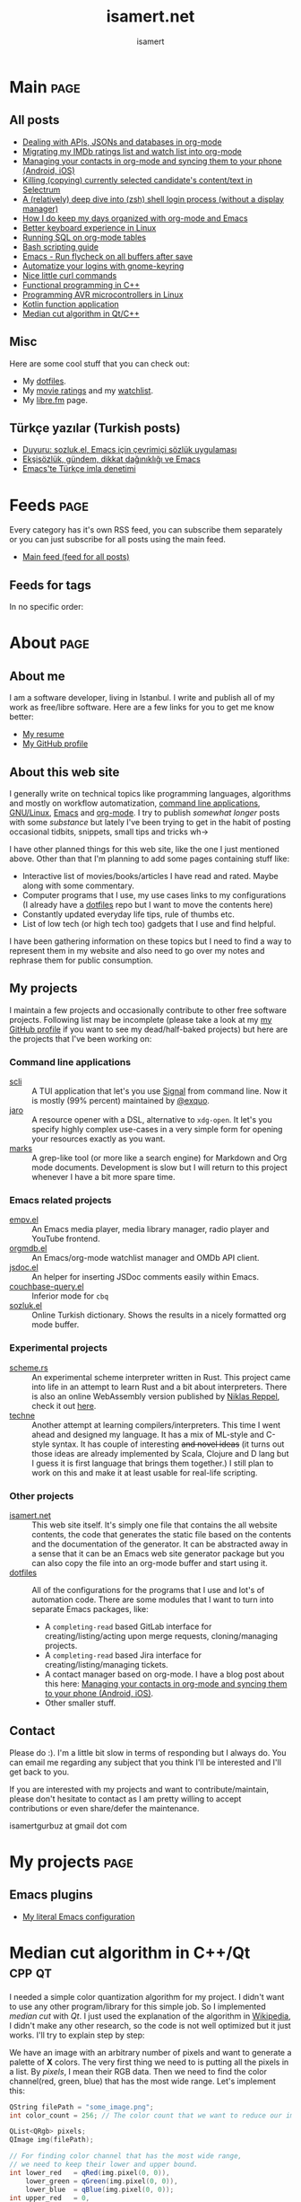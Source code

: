 #+TITLE: isamert.net
#+AUTHOR: isamert
#+EMAIL: isamert@protonmail.com
#+STARTUP: overview
#+OPTIONS: html-style:nil num:nil H:4
#+LINK: gh https://github.com/isamert/%s

* Introduction :noexport:
This is a very simple static site/blog generator (and my blog itself) for Emacs and org-mode.

- This static blog/website generator uses only one =org= file. It tries to utilize org-mode features as much as possible. It assumes as little as possible about how you structure your website.
- Every header in this file is treated as a blog post by default.
- Headers tagged with =page= are considered to be special pages (non-post pages) that can be exported under any path you want.
- Header properties are utilized to modify exporting behavior.
- A very simple templating system is used.
  - Templates are basically named org src blocks containing some HTML. You can utilize (and encouraged to use) all the features that org-mode and babel gives you.
  - There are three different templates that you need to provide, just put a named src block somewhere in your org file.
    - [[Post template]] :: Template that is used while exporting posts. Src block name should be =post-template=.
    - [[Page template]] :: Template that is used while exporting non-post pages (headers that are tagged with =page= tag). Src block name should be =page-template=.
    - [[Tag template]] :: Template that is used while exporting pages that list all posts belonging to a tag. Src block name should be =tag-template=.
    - All of these templates can be overridden by setting =:TEMPLATE:= property to specific header (except =tag-template=, because they are not generated from header.)

See the following example org file that has two special pages and two posts. It also contains all the templates and configuration needed to generate the website.

#+begin_src org
  ,#+TITLE: Your website title
  ,#+AUTHOR: Your name
  ,#+EMAIL: your@email.address
  ,#+STARTUP: overview
  ,#+OPTIONS: html-style:nil num:nil H:4

  ,* My main page :page:
  :PROPERTIES:
  :EXPORT_AS: index
  :PUBLISH_DATE: [2016-07-13 Wed]
  :END:

  This is the main page. This is not a post, because it's tagged with
  =page=. It will be exported as =index.html=, indicated by =EXPORT_AS=
  property.

  ,* Post 1 :tag1:tag2:
  :PROPERTIES:
  :PUBLISH_DATE: [2016-07-13 Wed]
  :CUSTOM_ID: post-1
  :END:

  This is a simple blog post. =PUBLISH_DATE= property is required. You
  can supply =CUSTOM_ID= or it will be generated automatically while
  exporting. Notice that you can also add tags to your posts, just
  normal org tags.

  ,* Post 2 :tag2:tag3:
  :PROPERTIES:
  :PUBLISH_DATE: [2016-07-13 Wed]
  :OPTIONS: toc:nil
  :CUSTOM_ID: post-2
  :END:

  This is a post with more customization. We override/change org's HTML
  export options with the help of =OPTIONS= tag here. This post will not
  have any table of contents.

  ,* About page :page:
  :PROPERTIES:
  :EXPORT_AS: about
  :PUBLISH_DATE: [2016-07-13 Wed]
  :TEMPLATE: about-page-template
  :CUSTOM_ID: about-page
  :END:

  This is another example page, it will be exported as
  =about.html=. This uses a different template, named
  =about-page-template= which you need to provide as a src block
  somewhere in this document.

  ,* Blog configuration :noexport:
  This header is tagged with =noexport=, which means it will be skipped
  in the exporting process (including sub-headers). You can utilize this
  header to do your configuration.

  ,** Templates
  Templates are simple org src blocks. You can use special =${variable}=
  or =${(elisp-code)}= syntax in them.

  ,*** Post template example
  Notice that src block is named =post-template=.

  ,#+name: post-template
  ,#+begin_src html
    <head>
      <!-- Following will be replaced with posts title -->
      <title>${title} - My website</title>
    </head>
    <body>
      <h1>${title}</h1>
      <ul>
        <li> Publish date: ${publish-date}
      </ul>
      <!-- Following will be replaced with org-mode generated HTML content of the specific header -->
      ${body}
    </body>
  ,#+end_src

  ,*** Page template example
  Notice that src block is named =page-template=. I'll simply use
  =post-template= again for simplicity. Also notice how we can utilize
  org babel features.

  ,#+name: page-template
  ,#+begin_src html :noweb yes
    <<post-template>>
  ,#+end_src
  ,*** Tag page template
  This is template that tag-overview (pages that lists all the posts
  belonging to a tag) pages are generated. This also demonstrates how
  you can utilize elisp within the templates.

  ,#+begin_src html
    <section>
      <h1>Posts tagged with ${tag-name}</h1>

      <!-- Create a link to RSS feed for this tag -->
      <a href="${(format "/%s/%s.xml" isamert/blog-rss-per-tag tag-name)}">
        RSS feed for ${tag-name} tag
      </a>

      <!-- Actual list of posts belonging to this tag -->
      <ul>
        ${(--map (format "<li><a href=\"/%s\">%s</li>\n" (plist-get it :path) (plist-get it :title)) posts)}
      </ul>
    </section>
  ,#+end_src

  ,*** Special template: about-page-template
  Remember how we set =TEMPLATE= property to the [[About page]] as
  =about-page-template=. Now we are defining the template:

  ,#+name: about-page-template
  ,#+begin_src html
    <h1>${title}</h1>
    ${body}
  ,#+end_src
#+end_src

* My configuration :noexport:
** General configuration
Just setting the port and binding it into an org-variable. I'll utilize this later in [[index.js]].

#+name: blog-local-port
#+begin_src elisp
  (setq isamert/blog-local-port 3000)
#+end_src

** Static files
*** index.js
This is the file that contains all the dynamic logic for my website. I'm trying to keep it minimal as possible.

#+begin_src js :tangle docs/assets/index.js :noweb yes
  if (location.port !== <<blog-local-port()>>) {
      // Simple, privacy friendly analytics
      insights.init('GCMG1yjLS_qn7cS3');
      insights.trackPages();
  }

  document.addEventListener('DOMContentLoaded', () => {
    addLinksToHeaders()
    highlightCodeBlocks()
  })

  function addLinksToHeaders() {
    document.querySelectorAll('h1, h2, h3, h4, h5, h6').forEach(h => {
      if (!h.hasAttribute('id')) {
        return
      }

      wrap(h, elem('a', {
        class: 'clear',
        href: '#' + h.id,
      }))
    })
  }

  function highlightCodeBlocks(_event) {
    // Disable auto-lang detection
    hljs.configure({languages: []})

    let pageLang

    // Higlight all code blocks
    document.querySelectorAll('pre.src').forEach(block => {
      const lang = [...block.classList].find(x => x.startsWith('src-'))
      if (lang) {
        const currLang = lang.split('-')[1]
        if (currLang) {
          pageLang = currLang.replace(/elisp/g, 'lisp')
          block.classList.add(pageLang)
        }
      }
      hljs.highlightBlock(block)
    })

    // Highlight all inline code blocks
    document.querySelectorAll('code').forEach(block => {
      if (pageLang) {
        block.classList.add(pageLang)
      }
      hljs.highlightBlock(block)
    })
  }

  //
  // Utils
  //

  function wrap(elem, wrapper) {
    elem.parentNode.replaceChild(wrapper, elem)
    wrapper.appendChild(elem)
  }

  function elem(type, attrs) {
    const e = document.createElement(type)
    Object.keys(attrs).forEach(attr => {
      if (attr !== 'children') {
        e.setAttribute(attr, attrs[attr])
      }
    })

    if (attrs.children) {
      attrs.children.forEach(child => e.appendChild(child))
    }

    return e
  }
#+end_src

*** main.css
The one and only css file that I use for my blog. Also trying to keep it minimal.

#+begin_src css :tangle docs/assets/main.css
  /* Fonts */
  /* TODO: Maybe I should serve these, instead of using a cdn */
  @import url('https://cdn.jsdelivr.net/npm/@typopro/web-iosevka@3.7.5/TypoPRO-Iosevka.css');
  @import url('https://fonts.googleapis.com/css2?family=Noto+Serif:ital,wght@0,400;0,700;1,400;1,700&display=swap');
  @import url('https://fonts.googleapis.com/css2?family=Roboto+Slab:wght@500;700&display=swap');
  @import url('https://maxcdn.bootstrapcdn.com/font-awesome/4.7.0/css/font-awesome.min.css');

  :root {
    --font: 'Noto Serif', serif;
    --font-color: #545759;
    --light-font-color: #808486;
    --muted-color: #c7c7c7;

    --monospace-font: 'TypoPRO Iosevka Term', monospace;
    --src-block-bg-color: #f3f2ee;
    --inline-src-block-bg-color: #f8f7f3;

    --header-font: 'Roboto Slab', serif;
    --header-color: #2b2e30;
    --post-title-font-size: 2em;
    --post-first-header-font-size: 1.7em;
    --post-second-header-font-size: 1.5em;
    --post-third-header-font-size: 1.3em;
    --post-fourth-header-font-size: 1.2em;

    --link-color: #5f9b65;
    --link-hover-color: #808486;
  }

  body {
    font-family: var(--font);
    color: var(--font-color);
    margin: 0;
    padding: 0;
  }

  header {
    position: fixed;
    width: 100%;
    top: 0;
    background-color: #f8f7f3;
    padding: 1rem 3.5rem;
    display: block;
    box-shadow: 3px 3px 2px #aaaaaa;
    display: flex;
    justify-content: space-around;
  }

  header > .site-title {
      font-weight: bold;
  }

  section {
    margin-top: 3.5rem !important;
    margin: 3rem auto;
    max-width: 46rem;
    line-height: 1.5;
    padding: 0 10px;
  }

  footer {
    max-width: 46rem;
    margin-right: auto;
    margin-left: auto;
  }

  footer > p {
    text-align: left;
  }

  footer > p > span {
     float: right;
  }

  h1, h2, h3, h4, h5, h6, h7 {
    font-family: var(--header-font);
    line-height: 1.35;
    color: var(--header-color);
  }

  h1 {
    font-size: var(--post-title-font-size);
    border-bottom: 1.7px dashed var(--light-font-color);
    margin-bottom: 1rem;
  }

  h2 {
    font-size: var(--post-first-header-font-size);
    border-bottom: 1.5px dashed var(--light-font-color);
  }

  h3 {
    font-size: var(--post-second-header-font-size);
    border-bottom: 1px dashed var(--light-font-color);
  }

  h4 {
    font-size: var(--post-third-header-font-size);
  }

  h5 {
    font-size: var(--post-fourth-header-font-size);
  }

  h1:hover, h2:hover, h3:hover, h4:hover {
    color: var(--light-font-color);
    cursor: pointer;
  }

  blockquote {
    border-left: 1.4px solid var(--light-font-color);
    margin: 0;
    margin-left: 1rem;
    padding: 0 0 0 20px;
    font-style: italic;
  }

  a {
    color: var(--link-color);
    text-decoration: none;
  }

  a:hover {
    color: var(--link-hover-color);
    text-decoration-color: var(--link-hover-color);
  }

  .org-dl dt {
      font-weight: bold;
      font-style: italic;
  }

  /* Inline codes */
  code {
    font-family: var(--monospace-font);
    /* font-size: 0.7em; */
    background: var(--inline-src-block-bg-color) !important;
    border-radius: 0.4rem !important;
    padding: 0.24rem !important;
  }

  /*
   ,* Make code blocks in paragraphs inline.
   ,* hljs turns them into a fully-fledged code block. We don't want that.
   ,*/
  code {
    display: inline !important;
  }

  hr {
    border: 0;
    background: var(--muted-color);
    height: 1px;
  }

  /* Code blocks */
  .src, .example {
    /* font-size: 0.85em; */
    font-family: var(--monospace-font);
    background: var(--src-block-bg-color);
    padding: .4rem .7rem !important;
    border-radius: 0.3rem !important;
    display: block !important;
  }

  .post-information {
    display: flex;
    justify-content: space-between;
  }

  .post-information ul {
    padding: 0;
    margin: 0;
  }

  .post-information ul:nth-child(2) {
    text-align: right;
  }

  .post-information li {
    list-style-type: none;
    position: relative;
  }

  /* Center images and fit into the page */
  .centered {
    margin: 20px auto 20px;
    display: block;
    max-width: 100%;
  }

  .clear {
    color: inherit;
    text-decoration: inherit;
  }
#+end_src

** Templates
*** Post template
This is the post template, post pages will be generated based on this.

#+NAME: post-template
#+begin_src html :noweb yes
  <!DOCTYPE html>
  <<html-head>>
    <body>
      <<html-header>>

        <section>
          <h1>${title}</h1>

          <div class="post-information">
            <ul>
              <li>Author: ${author}</li>
              <li>Tags: ${(isamert/create-tag-list tags)}</li>
            </ul>

            <ul>
              <li>Published at <em>${(isamert/org-date-to-iso publish-date)}</em></li>
              <li>Last updated at <em>${(isamert/org-date-to-iso (or update-date publish-date))}</em></li>
            </ul>
          </div>

          <hr />

          ${body}

          <hr />

          <script src="https://utteranc.es/client.js"
                  repo="isamert/isamert.github.io"
                  issue-term="pathname"
                  label="> 💬"
                  theme="github-light"
                  crossorigin="anonymous"
                  async>
          </script>
        </section>

        <<html-footer>>
    </body>
#+end_src
*** Page template
Headers tagged with =page= tag will be generated based on this template.

#+NAME: page-template
#+begin_src html :noweb yes
  <!DOCTYPE html>
  <<html-head>>
    <body>
      <<html-header>>

        <section>
          <h1>${title}</h1>
          ${body}
        </section>

        <<html-footer>>
    </body>
#+end_src
*** Tag template
Pages that list posts belonging to a particular tag will be generated based on this template.

#+NAME: tag-template
#+begin_src html
  <!DOCTYPE html>
  <<html-head>>
    <body>
      <<html-header>>

        <section>
          <h1>Posts tagged with ${tag-name}</h1>
          <a href="${(format "/%s/%s.xml" isamert/blog-rss-per-tag tag-name)}">
            RSS feed for this tag
          </a>
          <ul>
            ${(--map (format "<li><a href=\"/%s\">%s</li>\n" (plist-get it :path) (plist-get it :title)) posts)}
          </ul>
        </section>

        <<html-footer>>
    </body>
#+end_src
** Components
Components that I use in my templates.

*** Head
Generic head portion that I use in every template.

#+NAME: html-head
#+begin_src html
  <head>
    <title>${title} | isamert.net</title>

    <!-- Privacy friendly simple analytics -->
    <script src="https://getinsights.io/js/insights.js"></script>

    <script src="/assets/index.js"></script>
    <link rel="stylesheet" href="/assets/main.css">

    <link rel="stylesheet" href="/assets/hljs/solarized-light.css">
    <script src="/assets/hljs/highlight.pack.js"></script>

    <link rel="alternate" type="application/rss+xml" href="https://isamert.net/feed.xml" title="isamert.net RSS feed">
  </head>
#+end_src
*** Header

#+NAME: html-header
#+begin_src html
    <header>
      <a href="/index.html" class="site-title">isamert.net</a>
      <div>
        <a href="/about.html"><i class="fa fa-user"></i> About</a>
        <a href="/feeds.html"><i class="fa fa-rss"></i> Feeds</a>
      </div>
  </header>
#+end_src
*** Footer
#+NAME: html-footer
#+begin_src html
  <footer>
    <hr />
    <p>
      Isa Mert Gurbuz <a href="mailto:isamert@protonmail.com">&lt;isamert@protonmail.com&gt;</a>

      <span>
        Check out the <a href="https://github.com/isamert/isamert.github.io">source</a>.
      </span>
    </p>
  </footer>
#+end_src
* Main :page:
:PROPERTIES:
:EXPORT_AS: index
:OPTIONS: toc:nil
:CUSTOM_ID: main
:PUBLISH_DATE: [2021-01-21 Thu]
:END:
#+begin_comment
Currently all the sections are curated by hand, hopefully I'll automatize this in the future.
#+end_comment

** All posts
:PROPERTIES:
:CUSTOM_ID: all-posts
:END:
- [[./2022/01/04/dealing-with-apis-jsons-and-databases-in-org-mode.html][Dealing with APIs, JSONs and databases in org-mode]]
- [[./2021/05/09/migrating-my-imdb-ratings-list-and-watch-list-into-org-mode.html][Migrating my IMDb ratings list and watch list into org-mode]]
- [[./2021/04/21/managing-your-contacts-in-org-mode-and-syncing-them-to-your-phone-android-ios-whatever-.html][Managing your contacts in org-mode and syncing them to your phone (Android, iOS)]]
- [[./2021/03/27/killing-copying-currently-selected-candidates-content-text-in-selectrum.html][Killing (copying) currently selected candidate's content/text in Selectrum]]
- [[./2021/03/02/a-relatively-deep-dive-into-zsh-shell-login-process-without-a-display-manager-.html][A (relatively) deep dive into (zsh) shell login process (without a display manager)]]
- [[./2021/01/25/how-i-do-keep-my-days-organized-with-org-mode-and-emacs.html][How I do keep my days organized with org-mode and Emacs]]
- [[./2020/05/30/better-keyboard-experience-in-linux.html][Better keyboard experience in Linux]]
- [[./2019/11/14/running-sql-on-org-mode-tables.html][Running SQL on org-mode tables]]
- [[./2019/02/21/bash-scripting-guide.html][Bash scripting guide]]
- [[./2018/06/06/emacs-run-flycheck-on-all-buffers-after-save.html][Emacs - Run flycheck on all buffers after save]]
- [[./2018/05/04/automatize-your-logins-with-gnome-keyring-and-optionally-with-keepassxc-.html][Automatize your logins with gnome-keyring]]
- [[./2018/03/24/nice-little-curl-commands.html][Nice little curl commands]]
- [[./2018/03/01/functional-programming-in-cpp.html][Functional programming in C++]]
- [[./2017/12/22/programming-avr-microcontrollers-in-linux.html][Programming AVR microcontrollers in Linux]]
- [[./2017/08/15/kotlin-function-application.html][Kotlin function application]]
- [[./2016/07/13/median-cut-algorithm-in-cpp-qt.html][Median cut algorithm in Qt/C++]]

** Misc
:PROPERTIES:
:CUSTOM_ID: misc
:END:
Here are some cool stuff that you can check out:

- My [[https://github.com/isamert/dotfiles][dotfiles]].
- My [[https://www.imdb.com/user/ur51538143/ratings][movie ratings]] and my [[https://www.imdb.com/user/ur51538143/watchlist][watchlist]].
- My [[https://libre.fm/user/isamert][libre.fm]] page.

** Türkçe yazılar (Turkish posts)
:PROPERTIES:
:CUSTOM_ID: turkce-yazilar-turkish-posts-
:END:
- [[./2022/03/02/duyuru-sozluk-el-emacs-icin-cevrimici-sozluk-uygulamasi.html][Duyuru: sozluk.el, Emacs için çevrimiçi sözlük uygulaması]]
- [[./2021/05/16/eksisozluk-gundem-dikkat-daginikligi-ve-emacs.html][Ekşisözlük, gündem, dikkat dağınıklığı ve Emacs]]
- [[./2021/01/31/emacs-te-turkce-imla-denetimi.html][Emacs'te Türkçe imla denetimi]]

* Feeds :page:
:PROPERTIES:
:CUSTOM_ID: feeds
:EXPORT_AS: feeds
:OPTIONS: toc:nil
:PUBLISH_DATE: [2021-04-07 Wed]
:END:

Every category has it's own RSS feed, you can subscribe them separately or you can just subscribe for all posts using the main feed.

- [[./feed/main.xml][Main feed (feed for all posts)]]

** Feeds for tags
:PROPERTIES:
:CUSTOM_ID: feeds-for-tags
:END:

In no specific order:

#+begin_src elisp :exports results :results value html
  (->> (isamert/blog-all-tags)
    (--reduce-from
     (format "%s<li><a href=\"%s/%s.xml\">%s</a></li>" acc isamert/blog-rss-per-tag it it)
     "")
    (format "<ul>%s</ul>"))
#+end_src

* About :page:
:PROPERTIES:
:CUSTOM_ID: about
:EXPORT_AS: about
:OPTIONS: toc:nil
:PUBLISH_DATE: [2021-04-07 Wed]
:END:
** About me
:PROPERTIES:
:CUSTOM_ID: about-me
:END:
I am a software developer, living in Istanbul. I write and publish all of my work as free/libre software. Here are a few links for you to get me know better:

- [[./resume.html][My resume]]
- [[https://github.com/isamert][My GitHub profile]]

** About this web site
:PROPERTIES:
:CUSTOM_ID: about-this-web-site
:END:
I generally write on technical topics like programming languages, algorithms and mostly on workflow automatization, [[https://isamert.net/tags/cli.html][command line applications]], [[https://isamert.net/tags/linux.html][GNU/Linux]], [[https://isamert.net/tags/emacs.html][Emacs]] and [[https://isamert.net/tags/org.html][org-mode]]. I try to publish /somewhat longer/ posts with some /substance/ but lately I've been trying to get in the habit of posting occasional tidbits, snippets, small tips and tricks wh→

I have other planned things for this web site, like the one I just mentioned above. Other than that I'm planning to add some pages containing stuff like:
- Interactive list of movies/books/articles I have read and rated. Maybe along with some commentary.
- Computer programs that I use, my use cases links to my configurations (I already have a [[https://github.com/isamert/dotfiles][dotfiles]] repo but I want to move the contents here)
- Constantly updated everyday life tips, rule of thumbs etc.
- List of low tech (or high tech too) gadgets that I use and find helpful.

I have been gathering information on these topics but I need to find a way to represent them in my website and also need to go over my notes and rephrase them for public consumption.

** My projects
:PROPERTIES:
:CUSTOM_ID: my-projects
:END:
I maintain a few projects and occasionally contribute to other free software projects. Following list may be incomplete (please take a look at my  [[https://github.com/isamert][my GitHub profile]] if you want to see my dead/half-baked projects) but here are the projects that I've been working on:

*** Command line applications
:PROPERTIES:
:CUSTOM_ID: command-line-applications
:END:
- [[gh:scli][scli]] :: A TUI application that let's you use [[https://signal.org/][Signal]] from command line. Now it is mostly (99% percent) maintained by [[https://github.com/exquo][@exquo]].
- [[gh:jaro][jaro]] :: A resource opener with a DSL, alternative to ~xdg-open~. It let's you specify highly complex use-cases in a very simple form for opening your resources exactly as you want.
- [[gh:marks][marks]] :: A grep-like tool (or more like a search engine) for Markdown and Org mode documents. Development is slow but I will return to this project whenever I have a bit more spare time.

*** Emacs related projects
:PROPERTIES:
:CUSTOM_ID: emacs-related-projects
:END:
- [[gh:empv.el][empv.el]] :: An Emacs media player, media library manager, radio player and YouTube frontend.
- [[gh:orgmdb.el][orgmdb.el]] :: An Emacs/org-mode watchlist manager and OMDb API client.
- [[gh:jsdoc.el][jsdoc.el]] :: An helper for inserting JSDoc comments easily within Emacs.
- [[gh:couchbase-query.el][couchbase-query.el]] :: Inferior mode for ~cbq~
- [[gh:sozluk.el][sozluk.el]] :: Online Turkish dictionary. Shows the results in a nicely formatted org mode buffer.

*** Experimental projects
:PROPERTIES:
:CUSTOM_ID: experimental-projects
:END:
- [[gh:scheme.rs][scheme.rs]] :: An experimental scheme interpreter written in Rust. This project came into life in an attempt to learn Rust and a bit about interpreters. There is also an online WebAssembly version published by [[https://parkellipsen.de/][Niklas Reppel]], check it out [[https://parkellipsen.de/scheme/][here]].
- [[gh:techne][techne]] :: Another attempt at learning compilers/interpreters. This time I went ahead and designed my language. It has a mix of ML-style and C-style syntax. It has couple of interesting +and novel ideas+ (it turns out those ideas are already implemented by Scala, Clojure and D lang but I guess it is first language that brings them together.) I still plan to work on this and make it at least usable for real-life scripting.

*** Other projects
:PROPERTIES:
:CUSTOM_ID: other-projects
:END:
- [[https://github.com/isamert/isamert.github.io][isamert.net]] :: This web site itself. It's simply one file that contains the all website contents, the code that generates the static file based on the contents and the documentation of the generator. It can be abstracted away in a sense that it can be an Emacs web site generator package but you can also copy the file into an org-mode buffer and start using it.
- [[https://github.com/isamert/dotfiles][dotfiles]] :: All of the configurations for the programs that I use and lot's of automation code. There are some modules that I want to turn into separate Emacs packages, like:
  - A ~completing-read~ based GitLab interface for creating/listing/acting upon merge requests, cloning/managing projects.
  - A ~completing-read~ based Jira interface for creating/listing/managing tickets.
  - A contact manager based on org-mode. I have a blog post about this here: [[./2021/04/21/managing-your-contacts-in-org-mode-and-syncing-them-to-your-phone-android-ios-whatever-.html][Managing your contacts in org-mode and syncing them to your phone (Android, iOS)]].
  - Other smaller stuff.

** Contact
:PROPERTIES:
:CUSTOM_ID: contact
:END:
Please do :). I'm a little bit slow in terms of responding but I always do. You can email me regarding any subject that you think I'll be interested and I'll get back to you.

If you are interested with my projects and want to contribute/maintain, please don't hesitate to contact as I am pretty willing to accept contributions or even share/defer the maintenance.

isamertgurbuz at gmail dot com

* My projects :page:
:PROPERTIES:
:CUSTOM_ID: my-projects
:EXPORT_AS: my-projects
:OPTIONS: toc:nil
:PUBLISH_DATE: [2021-04-07 Wed]
:END:

** Emacs plugins
- [[https://github.com/isamert/dotfiles/blob/master/.emacs.d/settings.org][My literal Emacs configuration]]

* Median cut algorithm in C++/Qt :cpp:qt:
:PROPERTIES:
:PUBLISH_DATE: [2016-07-13 Wed]
:CUSTOM_ID: median-cut-algorithm-in-cpp-qt
:END:
I needed a simple color quantization algorithm for my project. I didn't want to use any other program/library for this simple job. So I implemented /median cut/ with /Qt/. I just used the explanation of the algorithm in [[https://en.wikipedia.org/wiki/Median_cut][Wikipedia]], I didn't make any other research, so the code is not well optimized but it just works. I'll try to explain step by step:

We have an image with an arbitrary number of pixels and want to generate a palette of *X* colors. The very first thing we need to is putting all the pixels in a list. By /pixels/, I mean their RGB data. Then we need to find the color channel(red, green, blue) that has the most wide range. Let's implement this:

#+begin_src cpp
  QString filePath = "some_image.png";
  int color_count = 256; // The color count that we want to reduce our image.

  QList<QRgb> pixels;
  QImage img(filePath);

  // For finding color channel that has the most wide range,
  // we need to keep their lower and upper bound.
  int lower_red   = qRed(img.pixel(0, 0)),
      lower_green = qGreen(img.pixel(0, 0)),
      lower_blue  = qBlue(img.pixel(0, 0));
  int upper_red   = 0,
      upper_green = 0,
      upper_blue  = 0;

  // Just loop trough all the pixels
  for (int x = 0; x < img.width(); ++x) {
      for (int y = 0; y < img.height(); ++y) {
          QRgb rgb = img.pixel(x, y);         // Get rgb data of a particular pixel
          if (!pixels.contains(rgb)) {        // If we have the same pixel, we don't need it twice or more
              lower_red = std::min(lower_red, qRed(rgb));
              lower_green = std::min(lower_green, qGreen(rgb));
              lower_blue = std::min(lower_blue, qBlue(rgb));

              upper_red = std::max(upper_red, qRed(rgb));
              upper_green = std::max(upper_green, qGreen(rgb));
              upper_blue = std::max(upper_blue, qBlue(rgb));
              pixels.append(rgb);
          }
      }
  }
#+end_src

We have upper bounds and lower bounds of the color channels, so just find out the one that has widest range:

#+begin_src cpp
  int red = upper_red - lower_red;
  int green = upper_green - lower_green;
  int blue = upper_blue - lower_blue;
  int max = std::max(std::max(red, green), blue);
#+end_src

Then we need to short our /pixels/ list according to the channel we just found out. /For example, if the blue channel has the greatest range, then a pixel with an RGB value of (32, 8, 16) is less than a pixel with an RGB value of (1, 2, 24), because 16 < 24./

#+begin_src cpp
  qSort(pixels.begin(), pixels.end(), [max,red,green,blue](const QRgb& rgb1, const QRgb& rgb2){
      if (max == red)  // if red is our color that has the widest range
          return qRed(rgb1) < qRed(rgb2); // just compare their red channel
      else if (max == green) //...
          return qGreen(rgb1) < qRed(rgb2);
      else /*if (max == blue)*/
          return qBlue(rgb1) < qBlue(rgb2);
  });
  // We just used qSort here.
  // As comparison function, we sent a lambda function
  // that compares two rgb color according to our selected color channel.
#+end_src

After sorting our list, we need to move the upper half of the list to another list, then we have two list. For these two list, we will do the same thing until we get *X* lists (So if we want to reduce our color palette to 16 colors, we need to repeat this step until we get 16 lists.).

#+begin_src cpp
  QList<QList<QRgb>> lists;
  int list_size = pixels.size() / color_count;

  for (int i = 0; i < color_count; ++i) {
      QList<QRgb> list;
      for (int j = list_size * i; j < (list_size * i) + list_size; ++j) {
          list.append(pixels.at(j));
      }
      lists.append(list);
  }
#+end_src

We got our lists. After that, we can get the average of each list and we can build our *X* colored palette or we can just get the median of each list. I didn't observe so much difference, so I'm going with the easy one.

#+begin_src cpp
  QVector<QRgb> palette;
  for (QList<QRgb> list: lists) {
      palette.append(list.at(list.size() / 2));
  }
#+end_src

We build up our X color palette. The next thing I am going to do is convert our original image color palette to our new palette. Actually there is a Qt function for that but it has a /bug/.(I'll explain it later) So we need to implement this.

#+begin_src cpp
  QVector<QRgb> palette;
  for (QList<QRgb> list: lists) {
      palette.append(list.at(list.size() / 2));
  }

  QImage out(img.width(), img.height(), QImage::Format_ARGB32);
  for (int x = 0; x < img.width(); ++x) {
      for (int y = 0; y < img.height(); ++y) {
      out.setPixel(x,y, palette[closestMatch(img.pixel(x, y), palette)]);
      }
  }
#+end_src

In this piece of code, we just create a =QImage= that has same size of our original image and format. Then we loop through all the pixels in our original image and find the closest color from our new palette then set that color to corresponding pixel of our new =QImage= object. And that's it.

There is one function that needs explanation in this code, closestMatch. I just took it from the Qt source code. Actually, =QImage= has a function named convertToFormat. You can use this function to change the format of your image and also it lets you to change color palette of your image. The function definition goes like this: =QImage QImage::convertToFormat(Format format, const QVector<QRgb> &colorTable, Qt::ImageConversionFlags flags = Qt::AutoColor) const= and it's definition says:

#+begin_quote
  Returns a copy of the image converted to the given format, using the specified colorTable. Conversion from 32 bit to 8 bit indexed is a slow operation and will use a straightforward nearest color approach, with no dithering.
#+end_quote

So we can simply use this function to convert any image using our palette. But there is a one problem, if you don't want to change your image format(so your source and output image has the same format), it just simply returns the image itself without converting to our palette. So I extracted the part that it finds the closest color to given color from a vector:

#+begin_src cpp
  static inline int pixel_distance(QRgb p1, QRgb p2) {
      int r1 = qRed(p1);
      int g1 = qGreen(p1);
      int b1 = qBlue(p1);
      int a1 = qAlpha(p1);

      int r2 = qRed(p2);
      int g2 = qGreen(p2);
      int b2 = qBlue(p2);
      int a2 = qAlpha(p2);

      return abs(r1 - r2) + abs(g1 - g2) + abs(b1 - b2) + abs(a1 - a2);
  }

  static inline int closestMatch(QRgb pixel, const QVector<QRgb> &clut) {
      int idx = 0;
      int current_distance = INT_MAX;
      for (int i=0; i<clut.size(); ++i) {
          int dist = pixel_distance(pixel, clut.at(i));
          if (dist < current_distance) {
              current_distance = dist;
              idx = i;
          }
      }
      return idx;
  }
#+end_src

* Kotlin function application :kotlin:fp:
:PROPERTIES:
:PUBLISH_DATE: [2017-08-15 Tue]
:CUSTOM_ID: kotlin-function-application
:END:
I often write some code like this:

#+begin_src kotlin
  val result = someData.split(...)
      .map { ... }
      .filter { ... }
      .reduce { ... }
      ....

  someFunction(result)
#+end_src

As you can see last line of the code is breaking the beautiful flow of chained functions. One can rewrite this as:

#+begin_src kotlin
  someFunction(someData.split(...)
      .map { ... }
      .filter { ... }
      .reduce { ... }
      ....)
#+end_src

Which seems better to me but not as good as this:

#+begin_src kotlin
  someData.split(...)
      .map { ... }
      .filter { ... }
      .reduce { ... }
      ....
      .apply(::someFunction)
#+end_src

I don't know if there is a standard way of doing this but here is my solution:

#+begin_src kotlin
  infix fun <T, R> T.apply(func: (T) -> R): R = func(this)
#+end_src

So this extension function applies its object to the function that it took as an argument and returns the result of application. You can use it as an infix operator, if you want to:

#+begin_src kotlin
  someData.split(...)
      .map { ... }
      .filter { ... }
      .reduce { ... }
      .... apply ::someFunction
#+end_src

You can even chain function applications:

#+begin_src kotlin
  someData.split(...)
      .map { ... }
      .filter { ... }
      .reduce { ... }
      ....
      .apply(::fun1)
      .apply(::fun2)
      .apply(::fun3)
      .apply { fun4(it) }
#+end_src

Which is same as:

#+begin_src kotlin
  someData.split(...)
      .map { ... }
      .filter { ... }
      .reduce { ... }
      .... apply ::fun1 apply ::fun2 apply ::fun3 apply { fun4(it) }
#+end_src

Also this code is equivalent of this one:

#+begin_src kotlin
  val result = someData.split(...)
      .map { ... }
      .filter { ... }
      .reduce { ... }
      ....

  fun4(fun3(fun2(fun1(result))))
#+end_src

* Programming AVR microcontrollers in Linux :linux:microcontrollers:
:PROPERTIES:
:PUBLISH_DATE: [2017-12-22 Fri]
:CUSTOM_ID: programming-avr-microcontrollers-in-linux
:END:
The /Windows way/ of doing that is just using /ATMEL Studio/ but we don't have it in Linux. As a customization freak, I'll just write the steps of how to compile and flash your program to an AVR microcontroller and leave the rest for you. So integrating this steps into your favorite /IDE/, if you are using one, is your job.

** Tools
:PROPERTIES:
:CUSTOM_ID: tools
:END:
These are the tools that we need to install, just pull them from your package manager (These package names exists in Arch Linux repos, they might differ in other distros repositories): - *avr-gcc* GNU C compiler for AVR architecture - *avr-libc* AVR libraries - *avr-binutils* Some AVR tools, we need it to create hex files from compiled programs, because avrdude needs a hex file instead of a binary to flash. - *avrdude* A /dude/ that is required to perform flashing

** Steps
:PROPERTIES:
:CUSTOM_ID: steps
:END:
1. Write your program. Let's say you named it main.c.
2. Compile it.
  #+begin_src sh
    avr-gcc main.c -Os -Wall -mmcu=atmega32 -o main_bin
  #+end_src
    - Change *-mmcu* from /atmega32/ to your devices name. You can find your devices MCU from [[http://www.nongnu.org:80/avrdude/user-manual/avrdude_4.html][here]].
3. Convert your program to hex from binary.
  #+begin_src sh
    avr-objcopy -j .text -j .data -O ihex main_bin "main.hex"
  #+end_src
4. Flash it.
  #+begin_src sh
    avrdude -c usbasp -p m32 -U flash:w:"main.hex"
  #+end_src
    - Here you can see *-p* option. You need to specify it according to your device. The list is [[http://www.nongnu.org:80/avrdude/user-manual/avrdude_4.html][here]].
    - Also here you can see *-c* option. It specifies programmer type. In my case it's /usbasp/. So you should change it to whatever you are using. [[http://www.nongnu.org:80/avrdude/user-manual/avrdude_12.html][Here]] is the list of programmer that avrdude accepts. (If your programmer isn't in the list, which is probably not the case, you can specify your programmer as shown in the same page and save it to a ini file. Then add -C option that points the ini file you just write.)

** The correct way of using =avrdude=
:PROPERTIES:
:CUSTOM_ID: the-correct-way-of-using--avrdude-
:END:
When you do the last step, you will get an error that says you don't have permissions. You can just run avrdude with sudo and it will work this time. But of course this is not the preferred way to do it. What you need to do is write an udev rule so we can access programmer without root privileges.

1. Create this file: =/etc/udev/rules.d/55-avr-programmer.rules=
2. Write this into file:
  #+begin_src
  # USB-ASPcable
  ATTR{idVendor}=="16c0", ATTR{idProduct}=="05dc", GROUP="plugdev", MODE="0666"~
  #+end_src

  - Again, as you can see this configuration is for my programmer, =usbasp=. You need to change =idVendor= and =idProduct= according to your device. To find these values, just run =lsusb= (If you are using usb extender cord or something like that, it is possible that lsusb might not display your device. Just connect your programmer directly to your PC if that is the case):
    #+begin_src
      > lsusb
      ...
      Bus 003 Device 010: ID 16c0:05dc Van Ooijen Technische Informatica shared ID for use with libu
      ...
    #+end_src
  - In sixth column, you can see your devices vendor id and product id in this format =VENDOR_ID:PRODUCT_ID=. So edit your file according to this information.

3. You may restart your computer or just use these commands to reload udev rules:
  #+begin_src sh
    $ sudo udevadm control --reload-rules
    $ sudo udevadm trigger=
  #+end_src
   - You may need to unplug your programmer and plug it back. From now on you can use /avrdude/ without needing root privileges.

* Functional programming in C++ :fp:cpp:
:PROPERTIES:
:PUBLISH_DATE: [2018-03-01 Thu]
:CUSTOM_ID: functional-programming-in-cpp
:END:
C++ enables you to do nearly everything with every possible paradigm. I actually consider it as a huge mess or maybe I'm the one that can not comprehend that much stuff. Considering C++ is made by people smarter than me, probably the latter is true.

So trying to use C++ as a purely functional programming language is probably possible but pointless in all cases except having some fun. More acceptable strategy may be using it as functional but not so pure language like Scala(or something like that). But then the question arises, why not use a language that is designed for that from scratch? Many answers can be given to this question but the most obvious ones goes like this:

- You hate C++ but you need to write some C++.
- You love C++ and looking for better paradigms to use in your programming.
- You are neutral towards C++ and too lazy to learn another language from scratch, so you decided to go with C++. But you are not that lazy to learn a new paradigm.
- Other combinations involving love-hate relationship with C++.

There are a lot of tutorials on this subject but they sometimes go too extreme or they are too specific. I'll try to give you a general idea about how functional programming can be done using C++. These things generally dependent on new C++ features so I'll put an indicator to everything that shows which feature aims which version of C++. Of course it's probably possible to implement some of those features for earlier versions but I'll just stick with the easiest and most recent implementations. And if some feature takes too much to implement, I'm not even going to mention it. Also, I'm not advocating usage of persistent (immutable) data structures because it's either cumbersome to use them or they are inefficient. At the end of the day we are using C++ and lets keep it multi-paradigm. Think this tutorial as "zero-cost paradigm changes that you can apply to your daily C++ programming".

** First things
:PROPERTIES:
:CUSTOM_ID: first-things
:END:
*** Use auto at all costs (C++11)
:PROPERTIES:
:CUSTOM_ID: use-auto-at-all-costs-cpp11-
:END:
=auto= is just great. It makes your code faster and shorter. Consider this example (I took this example from Effective Modern C++ by Scott Meyers):

#+begin_src cpp
  std::unordered_map<std::string, int> m;
  // ...
  for (const std::pair<std::string, int>& p : m) {
     // ...
  }
#+end_src

The problem with this code is that =std::pair<std::string, int>= is not the type of an element in a =std::unordered_map<std::string, int>=. Its actually =std::pair<const std::string, int>=. So in each iteration, this type conversion creates some overhead. Solution is easy and elegant. Just use auto:

#+begin_src cpp
  std::unordered_map<std::string, int> m;
  // ...
  for (const auto& p : m) {
     // ...
  }
#+end_src

Not only we get rid of the overhead, we also have a shorter code. And considering we will use a lot of types involving templates and stuff, auto will save us from a lot of typing.

*** Try not to deal with manual memory management (C++11)
:PROPERTIES:
:CUSTOM_ID: try-not-to-deal-with-manual-memory-management-cpp11-
:END:
Another core thing about functional programming is that you just tell computer what to do, not how to do it. So do not deal with the memory management manually, try to leave this job to compiler.

- Just use stack allocated objects instead of heap allocated objects as much as you can(See [[https://stackoverflow.com/questions/6500313/why-should-c-programmers-minimize-use-of-new][this]] Q&A for more information/explanation).
- If you need a pointer for real, use smart pointers.
- Use move semantics. [[http://klmr.me/slides/modern-cpp/#1][Here]] is a great slide about what you need to do in nutshell.

** Concepts/Patterns
:PROPERTIES:
:CUSTOM_ID: concepts-patterns
:END:
*** Higher order functions
:PROPERTIES:
:CUSTOM_ID: higher-order-functions
:END:
This is the fundamental idea of functional programming, passing functions as arguments to other functions, returning functions from functions. Before C++11 you could achieve such things by using function pointers or maybe using call operator(function objects). But now we have =std::function= and lambdas. Consider this code that shouts a given string:

#+begin_src cpp
  #include <iostream>
  #include <string>

  int main() {
      std::string str = "oh, hi mark";

      // Turn all chars to upper
      for (auto & c: str)
      c = toupper(c);

      // Add some exclamation marks
      str = str + "!!!";

      std::cout << str << std::endl;
  }
#+end_src

Lets make this shouting a function so we can reuse it.

#+begin_src cpp
  #include <iostream>
  #include <string>

  std::string shout(std::string str) {
      for (auto & c: str)
      c = toupper(c);

      str = str + "!!!";
      return str;
  }

  int main() {
      std::string str = "oh, hi mark";
      std::cout << shout(str) << std::endl;
      // Now we can shout as much as we want.
      std::cout << shout("you are tearing me apart Lisa") << std::endl;
  }
#+end_src

Now think that we are going to use that =shout= function only in our =main= function. So it's cumbersome to add it to header and stuff. Here lambdas are coming into play:

#+begin_src cpp
  #include <iostream>
  #include <string>

  int main() {
      auto shout = [](std::string str){
      for (auto & c: str)
          c = toupper(c);
      return str + "!!!!";
      };

      std::cout << shout("oh, hi mark") << std::endl;
      std::cout << shout("you are tearing me apart Lisa") << std::endl;
  }
#+end_src

Problem solved. Lambdas are much more complex than this. They have a lot features. If you don't know about lambdas, check [[https://www.cprogramming.com/c++11/c++11-lambda-closures.html][this link]] out and also check [[https://www.cprogramming.com/c++11/c++11-lambda-closures.html][this link]] out to see what C++14 and 17 brings for lambdas. Especially /generic lambdas/ which is a C++14 feature will help you a lot:

#+begin_src cpp
  auto genericAdd = [](auto x, auto y){ return x+y; };
  std::cout << "4+12=" << genericAdd(4, 7) << std::endl;
  std::cout << "4.0+12=" << genericAdd(4.0, 7) << std::endl;
  std::cout << "\"Hello \"+\"world!\"=" <<
           genericAdd(std::string("Hello "), std::string("world!")) << std::endl;
#+end_src

One other benefit of using lambdas is that you can send them as parameters to =<algorithm>= functions. STL has some great functions which I'll talk about later in this tutorial.

#+begin_src cpp
  #include <algorithm>

  //...

  std::vector<int> vec = {4, 8, 15, 16, 23, 42};

  // Print the minimum element
  auto min = std::min_element(vec.begin(), vec.end());
  std::cout << min << std::endl;

  // Print elements greater than 20
  auto printIfGreaterThan20 = [](int elem){
      if (elem > 20)
          std::cout << elem << std::endl;
  };

  std::for_each(vec.begin(), vec.end(), printIfGreaterThan20);

  // Find elements greater than 20 and copy them into vec2
  std::vector<int> vec2;
  std::copy_if(v.begin(), v.end(), std::back_inserter(vec2), [](int x){ return x > 20; });

  // Doing the same thing again but instead of our comparator function, just use another STL function
  std::vector<int> vec3;
  std::copy_if(vec.begin(), vec.end(), std::back_inserter(vec3),
            std::bind(std::greater<int>(), std::placeholders::_1, 20));
#+end_src

I'll talk about =std::bind= and placeholders in a bit. But [[http://www.cplusplus.com/reference/algorithm/][here]] is a complete list of =<algorithm>= functions.

*** Partial Application and Currying
:PROPERTIES:
:CUSTOM_ID: partial-application-and-currying
:END:
There is a function called =std::less(x,y)= which compares two comparable and returns true if =x<y= or false otherwise. You can use this function as your comparator function for sorting algorithms for example.

#+begin_src cpp
      std::vector<int> vec = {42, 4, 15, 8, 23, 16};
      std::sort (vec.begin(), vec.end(), std::less<int>());
      for(auto i: vec)
          std::cout << i << ", ";
      // Prints 4, 8, 15, 16, 23, 42
#+end_src

What if you want to use =std::less= as comparison function for =std::remove_if=? Lets say we want to remove numbers lower than 22 from our list. Of course we can write a lambda function like this and use it as our predicate function:

#+begin_src cpp
  [](int x) {return x < 22;}
#+end_src

But instead of writing our function, we want to use =std::less=. If we look the signature of =std::remove_if=, it requires an =UnaryPredicate= but obviously =std::less= is a =BinaryPredicate=. What we need to do is partially apply 22 to =std::less=:

#+begin_src cpp
  using namespace std::placeholders;
  //...
  auto lowerThan22 = std::bind(std::less<int>(), _1, 22); // Partial application using std::bind
  std::vector<int> vec = {4, 8, 15, 16, 23, 42};
  vec.erase(std::remove_if(vec.begin(), vec.end(), lowerThan22), vec.end());
#+end_src

As you can see, using =std::bind= function we bind the second argument of =std::less= to 22. As first argument, we sent a placeholder =_1= which is actually just =std::placeholders::_1=. After partial application =std::less(x,y)= function turned into something like this: =std::less(x, 22)=. So we partially applied some argument to a binary function and it turned into an unary function. Now it only needs one argument to work.

However there is no out of the box support for currying and implementing it is not that easy. So I'll just leave a great SO answer [[https://stackoverflow.com/questions/152005/how-can-currying-be-done-in-c/26768388#26768388][here]]. You can learn what currying is and learn how can you implement it in C++11/14/17.

*** Folding
:PROPERTIES:
:CUSTOM_ID: folding
:END:
Folding is reducing a some data structure to a single variable with a given operator. For more information, take a look at [[https://en.m.wikipedia.org/wiki/Fold_(higher-order_function)][here]]. I'm going to inspect folding in 2 categories:

**** 1. Folding STL containers
:PROPERTIES:
:CUSTOM_ID: 1.-folding-stl-containers
:END:
=std::accumulate= is the way. There are 2 definitions of =std::accumulate= which are:

- =std::accumulate(first, last, initial_value)=
- =std::accumulate(first, last, initial_value, binary_operator)=

First one uses =+= operator as default =binary_operator=. Look at these examples:

#+begin_src cpp
  std::vector<int> v = {1,2,3,4,5};

  // Get sum of the vector:
  int sum1 = std::accumulate(v.begin(), v.end(), 0); // 0 as initial value
  // sum1 is 15

  // Multiply every element by 2 while summing them
  int sum2 = std::accumulate(v.begin(), v.end(), 10, [](int x, int y) { return x + (2*y) });
  // sum2 is 40 (care the initial value)

  // Again, you can use STL functions as BinaryOperator
  int result = std::accumulate(v.begin(), v.end(), 50, std::minus<int>());
  // result is 35 (care the initial value)

  // Folding boolean values
  std::vector<boolean> bs = {true, true, false, true};
  bool allTrue = std::accumulate(bs.begin(), bs.end(), true, std::logical_and);
  bool anyTrue = std::accumulate(bs.begin(), bs.end(), false, std::logical_or);
  // Care that these last two doesn't do short-circutting

  // These does short-circutting
  bool allTrue = std::all_of(bs.begin(), vec.end(), [](bool x) { return x; } );
  bool anyTrue = std::any_of(bs.begin(), vec.end(), [](bool x) { return x; } );
#+end_src

**** 2. Folding arbitrary number of arguments
:PROPERTIES:
:CUSTOM_ID: 2.-folding-arbitrary-number-of-arguments
:END:
C++11 has a thing called /variadic templates/ which enables you to do write such functions that can take arbitrary number of template parameters.

#+begin_src cpp
  // The `auto` usage here is a C++14 feature.
  // You can define a template and make this base case for only one element
  // and get the return type from template for making this function C++11 compatible.
  auto sum() {
      return 0;
  }

  // Again, use `First` as return type instead of `auto` to make this C++11 compatible.
  template<typename First, typename... Rest>
  auto sum(First first, Rest... rest){
      return first + sum(rest...);
  }

  // Usage:
  sum(1,2,3,4);
  sum(42,13,26,38,11);
  //...
#+end_src

So you can create functions that can take arbitrary number of arguments and fold them. What you need to do is just write your function in recursive way and define a base case(or other needed recursion rules). But even better, C++17 has variadic folds, which makes this process easier with handling the base case in itself.

#+begin_src cpp
  template<typename ...Args>
  auto sum(Args ...args) {
      return (args + ... + 0);
  }
#+end_src

[[https://eli.thegreenplace.net/2014/variadic-templates-in-c/][Here]] is a great tutorial about variadic templates of C++11. [[http://en.cppreference.com/w/cpp/language/parameter_pack][Here]] you can learn more about parameter packs.

*** Sum types (std::variant) (C++17)
:PROPERTIES:
:CUSTOM_ID: sum-types-std::variant-cpp17-
:END:
Sum types are very cool and useful. Basically a sum type is just only one type out of a set of possible types. To be more concrete, I'll give an example: Let's say you have SoundFile, ImageFile and VideoFile. So a file object can be SoundFile *or* ImageFile *or* VideoFile. Defining your file object as a sum type of these types gives you a lot of flexibility and type safety. See this example:

#+begin_src cpp
  struct File { std::string path; };
  struct SoundFile : File { };
  struct ImageFile : File { };
  struct VideoFile : File { };

  int main() {
      std::variant<SoundFile, ImageFile, VideoFile> file;
      // file object can be one of these three

      file = ImageFile(); // Now file is ImageFile

      // To get the content of the variant
      ImageFile f2 = std::get<ImageFile>(file);
      SoundFile f2 = std::get<SoundFile>(file); // This line throws std::bad_variant_access, because file object contains ImageFile, not SoundFile
  }
#+end_src

In practice, we don't blindly try to get content of the variant. Better way to get the content is using a visitor and pattern match against all possible types. First we need to define a visitor and do the pattern matching using =std::visit=.

#+begin_src cpp
      struct FileVisitor {
          void operator()(const SoundFile& if) const { std::cout << "A sound file!" << std::endl; }
          void operator()(const ImageFile& if) const { std::cout << "An image file!" << std::endl; }
          void operator()(const VideoFile& vf) const { std::cout << "A video file!" << std::endl; }

          void operator()(const auto& f) const { std::cout << "Something else?!?!" << std::endl; }
          // We know for sure that our file object either one of three types that we defined above.
          // But we may end up adding another type to our variant, something like TextFile, and we
          // may forget to update our visitor. In this case, this last pattern will match and save us.

          // There is also another use case for this auto capture. For example you may want to play
          // the sound of the file if it's a SoundFile otherwise you may want just display the file's
          // path. In this case you will only pattern match for SoundFile and the rest will be handled
          // by the auto capture.
      };

      // Now you can use std::visit
      std::visit(FileVisitor(), file);
#+end_src

The problem with this approach is that it cannot capture state. The better way is using lambdas:

#+begin_src cpp
  template<class... Ts> struct overloaded : Ts... { using Ts::operator()...; }:
  template<class... Ts> overloaded(Ts...) -> overloaded<Ts...>;

  std::visit(overloaded {
      [](const SoundFile& sf) { std::cout << "Playing the sound..." << ' '; },
      [](const auto& other) { std::cout << other.path << ;},
  }, file);
#+end_src

Still a bit verbose but at least its in-place and more useful thanks to lambdas.

*** Functors
:PROPERTIES:
:CUSTOM_ID: functors
:END:
Here I'm not talking about =function objects=, I'm talking about =Functors= as described [[https://en.wikipedia.org/wiki/Functor][here]]. There are several libraries that provides some kind of Functor/Monad types but again I'll just talk about the built-in functors that you can start using immediately.

In case you don't know about functors; a functor is a mapping that preservers the structure between two categories. More concretely, functors gives you the ability to make some transformation on some structure without exposing its contents to the public. What I mean by "exposing its contents to the public" is iterating over the structure if it's a container or dereferencing it if it's a pointer etc.

For example, everytime you need to apply some function to a vector, you need to loop through it, apply the function to every individual element then put those elements back to a vector. Another example would be a pointer. Lets say you have a pointer to an int and a function that requires an int as input. To apply this function to your pointer, firstly you need to dereference it and then apply the function. Afterwards you need to wrap the result in a pointer again.

**** STL Containers as Functors
:PROPERTIES:
:CUSTOM_ID: stl-containers-as-functors
:END:
Functors needs a some kind of a helper function to apply the transformation function to the structure. For STL containers, this helper function is =std::transform=.

#+begin_src cpp
  std::vector<int> xs = {1, 2, 3, 4};

  std::vector<int> squared_xs;
  std::transform(xs.begin(), xs.end(), std::back_inserter(squared_xs), [](int x){ return x^2; });
  // squared_xs is now {1, 4, 9, 16}
#+end_src

We applied the lambda function to xs without exposing the inner data structure.

**** std::optional as Functor (C++17)
:PROPERTIES:
:CUSTOM_ID: std::optional-as-functor-cpp17-
:END:
=std::optional= is a type for representing situations that there can be a value or not. For example =std::optional<int> x= means that /x/ can contain an integer or it may contain nothing at all. Of course one can use pointers for such situations but you don't want to deal with memory allocation and other bad stuff that comes with pointers for this trivial problem. Check these links out to learn more use cases about =std::optional=: [[http://en.cppreference.com/w/cpp/utility/optional][link1]], [[https://stackoverflow.com/questions/16860960/how-should-one-use-stdoptional][link2]].

=std::optional= does not come with a helper transformation function. There is a very nice [[http://www.open-std.org/jtc1/sc22/wg21/docs/papers/2017/p0798r0.html][proposal]] that I came across but I don't know its current status. So lets just write our transformation function for =std::optional=, its fairly trivial to implement. To understand it, look at this pseudocode first:

#+begin_src cpp
  // We have an optional that wraps type T.
  // We also have a function that takes a T and returns R.
  // So what we want to do is somehow apply this function to optional<T>.
  // To do that, we just extract the value from optinal and supply that
  // value to the function. Then we wrap the result to optional.

  optional<R> transform(optional<T> opt, (T -> R) func) {
      if (opt.has_value())
      return optional(func(opt.value()))
      else
      return optional_empty;
  }
#+end_src

The C++ version with some simplifications:

#+begin_src cpp
  template <typename T, typename F>
  auto transform(const std::optional<T>& opt, F&& f) -> std::optional<decltype(f(*opt))> {
      using ResultType = std::optional<decltype(f(*opt))>;
      return (opt) ? ResultType(f(*opt)) : std::nullopt;
  }
#+end_src

Now we can take any function that has a type of =T -> R= and apply this function to our optional type using our transform function. Consider this:

#+begin_src cpp
  std::optional<int> x = 3;
  auto plus_3 = [](int x){ return x + 3; };

  auto y = transform(x, plus_3); // y is an optional<int> and has value of 6
  auto z = transform(transform(y, plus_3), plus_3); // z is an optional<int> and has value of 12
#+end_src

So this is great, we can use functions with =std::optional= even though they do not know anything about =std::optional= with help of =transform= function.

**** Pointers as Functors
:PROPERTIES:
:CUSTOM_ID: pointers-as-functors
:END:
Let's say given a =std::unique_pointer<int>= you want to get =std::unique_pointer<std::string>= which represents the text version of that =int=. Assume that your conversion function has this signature: =std::string convert(int number)=. So again, you need the unpack the integer from =unique_pointer= and apply this function and wrap it into =unique_pointer= back. But as you know we can use functors to solve this unpacking problem. See this code:

#+begin_src cpp
  template<class T, class F>
  auto transform(std::unique_ptr<T> opt, F&& f) -> std::unique_pointer<decltype(f(*opt))> {
      using ResultType = std::unique_ptr<decltype(f(*opt))>;
      return ResultType(f(*opt));
  }
#+end_src

This is the transformation function for pointers. Notice the similarity with the optional transformation function. Dereferencing a pointer and getting the value of a optional has the same * syntax by coincidence. Now we can do something like this:

#+begin_src cpp
  std::unique_pointer<int> number;
  ...
  std:unique_pointer<std::string> result = transform(number, convert);
#+end_src

**** Taking functors a bit further
:PROPERTIES:
:CUSTOM_ID: taking-functors-a-bit-further
:END:
As you may have noticed, functors does this: You have a variable of type =B<A>= and a function of type =C function(A)= (a function that takes =A= as argument and returns =C=) and you want to get =B<C>=. What functors does is handling all the unwrapping and wrapping for you.

But what if you have a variable of type =B<A>= and a function of type =B<C> function(A)= and you want to get =B=. A more concrete example would be this: You have a =std::optional<std::string>= and a function that converts the given string to corresponding integer. Assume the function returns an =std::optional<int>= instead of just straight int, because the conversion may fail and we want to handle everything properly. Again, what you need to do is get string value from our optional variable. So now you have a straight =std::string= and now you can apply the conversion function to that string. As what we did with functors, we can generalize this pattern into a function which handles the unpacking for us. This function is called =monadic bind= in functional programming. This could be an easy exercise.

* Nice little curl commands :cli:
:PROPERTIES:
:PUBLISH_DATE: [2018-03-24 Sat]
:CUSTOM_ID: nice-little-curl-commands
:END:
Here are some curl friendly web services that you can use in your terminal:

** Weather
:PROPERTIES:
:CUSTOM_ID: weather
:END:
- =curl wttr.in= Displays a nice weather report.

  - You can also specify city-code like this: =wttr.in/city_name=
  - If the output is too long for your terminal, just use it with less: =curl wttr.in | less -R=

** IP
:PROPERTIES:
:CUSTOM_ID: ip
:END:
- =curl https://api.ipify.org= Simply shows your public ip.
- =curl ipinfo.io= Prints a formatted JSON that contains information about your ip.

** File/URL
:PROPERTIES:
:CUSTOM_ID: file-url
:END:
- =curl -F'file=@yourfile.png' https://0x0.st= Uploads specified file to 0x0.st and returns the url.
- =curl -F'shorten=http://example.com/some/long/url' https://0x0.st= Shortens the given URL.

  - Just visit [[https://0x0.st][0x0.st]] for more information.

- =curl --upload-file ./hello.txt https://transfer.sh/hello.txt= Uploads specified file to transfer.sh and returns the url.

  - This service is more sophisticated, you can set some constraints to your files and stuff. Visit [[https://transfer.sh][transfer.sh]] for more examples with curl.

** Cheat sheets
:PROPERTIES:
:CUSTOM_ID: cheat-sheets
:END:
- =curl http://cheat.sh/tar= Shows a simple cheatsheet for specified command (in this case =tar=)
- =curl https://raw.githubusercontent.com/tldr-pages/tldr/master/pages/common/tar.md= Same thing with above but this uses [[https://github.com/tldr-pages/tldr][tldr]]. But there are some problems:

  - raw.githubusercontent.com/tldr-pages/tldr/master/pages/ *common* / *tar* .md

  The first bold part may be one of these: =common=, =linux=. The second bold part is the command itself. If the command is linux-spesific, its under the =linux= folder obviously and most of the other things goes to =common=. You can create a small script that takes =command= as input and checks the folders one by one and returns if it finds an existing page. /This is left as an exercise for the reader./ (or you may just simply install a client, visit [[https://github.com/tldr-pages/tldr][tldr]]).

** Translate
:PROPERTIES:
:CUSTOM_ID: translate
:END:

#+begin_src bash
  curl -s -A "Mozilla/5.0 (Windows NT 10.0; WOW64; rv:56.0) Gecko/20100101 Firefox/56.0" "https://translate.google.com/m?sl=FROM&tl=TO&ie=UTF-8" --data-urlencode "q=WORD_OR_SENTENCE" | grep -Po '<div dir="ltr" class="t0">\K[^<]*'
#+end_src

- Change =FROM= to source language code, for example =en= for English.
- Change =TO= to destination language code, for example =tr= for Turkish.
- Change =WORD_OR_SENTENCE= to anything you want. You can use spaces.
- Wrap this to a bash script and enjoy easy translations.

This example demonstrates how you can get the relevant information from an ordinary website. Always use the mobile versions if available because it is easier to parse them.

** Cryptocurrency rates
:PROPERTIES:
:CUSTOM_ID: cryptocurrency-rates
:END:
- =curl rate.sx= Shows the cryptocurrency rates.

  - Run =curl rate.sx/:help= for more information about usage.

** ASCII QR Codes
:PROPERTIES:
:CUSTOM_ID: ascii-qr-codes
:END:
- =curl qrenco.de/STRING= Turns given string/url into an ASCII art QR code.

** WebDAV
:PROPERTIES:
:CUSTOM_ID: webdav
:END:
If you are using a /service/ that supports WebDAV, you can use these simple curl commands to download/upload files to your service. You can also do more sophisticated things with curl but if you need more than just downloading/uploading files then it's better to use a client dedicated for that service.

- Downloading:

  - =curl -u LOGIN:PASSWORD  https://WEBSITE.com/DAV_PATH/REMOTE_FILE --output FILE=
  - Downloads the =server_dav://REMOTE_FILE= to =FILE=

- Uploading:

  - =curl -u LOGIN:PASSWORD -T FILE https://WEBSITE.com/DAV_PATH/REMOTE_FILE=
  - Uploads FILE to =server_dav://REMOTE_FILE=

It's better not to write your password while using these commands. If you remove the password part it will just simply show you a password prompt when you execute these commands which better than exposing your password to bash history.

** Convert Documents
:PROPERTIES:
:CUSTOM_ID: convert-documents
:END:
I'll just leave a link here: [[https://docverter.com/][docverter.com]]. You can convert nearly any format to any other one using this service. It has a nice and clear API. The website provides curl command examples.

* Automatize your logins with gnome-keyring (and optionally with KeePassXC) :cli:linux:
:PROPERTIES:
:PUBLISH_DATE: [2018-05-04 Fri]
:CUSTOM_ID: automatize-your-logins-with-gnome-keyring-and-optionally-with-keepassxc-
:END:
Storing passwords in plain-text is not an encouraged act but typing your password every time you start an application is also cumbersome. To solve this dilemma, the easiest solution I came up with is using =gnome-keyring= to store my passwords. I'm not using gnome either but =gnome-keyring= does not have much dependencies and a lot of applications already requires it. So I believe =gnome-keyring= is a good choice. The thing I want to achieve is something like this:

- Store my passwords in =gnome-keyring= so that they are encrypted.
- When I login to my computer, =gnome-keyring= automatically gets unlocked so that programs can get required passwords without hassling with me.

But there is a problem in this particular solution, at least for me. I'm using /KeePassXC/ to manage my passwords, so copying all those passwords-or just the required ones, still a lot- to =gnome-keyring= is not feasible. So I need to do something about that too.

** Installing/configuring =gnome-keyring=
:PROPERTIES:
:CUSTOM_ID: installing-configuring--gnome-keyring-
:END:
Skip this step if you already have a running =gnome-keyring=.

- Just install these packages: =gnome-keyring=, =libsecret= and =seahorse=.
- You need to create a keyring named login so that when you login, that particular keyring gets unlocked. To create that, open =seahorse= and follow /File -> New -> Password Keyring/. Name it as /login/ and as password enter your login password. This method works with login managers generally, if you are not using one, you need to figure it out. But getting =gnome-keyring= unlocked at login is not a big deal, if its locked, the first time a program requests for a password, =gnome-keyring= will show a prompt and ask for your password to unlock that keyring. Subsequent password requests will go silently because you have unlocked that keyring.

** Adding passwords to =gnome-keyring=
:PROPERTIES:
:CUSTOM_ID: adding-passwords-to--gnome-keyring-
:END:
We need to create a /Stored Password/ in /login/ keyring that we've just created. But the problem is it is not possible to create /Stored Passwords/ with attributes in =seahorse=, we need to attach attributes to passwords because the command-line tool =secret-tool= requires them while querying for a password. So what you need to do is, simply create your /Stored Password/ using =secret-tool=:

#+begin_src sh
  secret-tool store --label=Mail name mail_password
#+end_src

Then it will ask for the password. /name/ and /mailpassword/ are key-value pairs. You can add more attributes like them or change them as you wish. Now you can see the added password in =seahorse=. (You may wonder why we did not specify keyring name while adding password. Because this command adds your password to your default keyring, which is the /login/ keyring. If it's not the default one, right-click on it in =seahorse= and set as default.)

If you are using KeePassXC like me, my advise would be instead of duplicating your passwords in =gnome-keyring=, only add your keepass password in =gnome-keyring=: =secret-tool store --label=KeePass name keepass_password= I'll get to the usage later.

** Querying for a password
:PROPERTIES:
:CUSTOM_ID: querying-for-a-password
:END:
So you have your passwords in =gnome-keyring= and you want to supply that passwords to some program. Of course every program has different method for storing/getting your password. I'm going to use =mutt= as an example (it's a command-line mail client). But first, lets see how do we get our password:

#+begin_src sh
  secret-tool lookup name mail_password
#+end_src

This command will print your password. To configure mutt to use =gnome-keyring=, simply add this line to your muttrc:

#+begin_src sh
  set imap_pass=`secret-tool lookup name mail_password`
#+end_src

** KeePassXC
:PROPERTIES:
:CUSTOM_ID: keepassxc
:END:
To get a password from KeePassXC, use this command:

#+begin_src sh
  secret-tool lookup name keepass | keepassxc-cli show /path/to/keepass/db/file "/path/to/password/entry"
#+end_src

But this prints a lot of information. To just get the value of /Password/ entry, use something like this:

#+begin_src sh
  secret-tool lookup name keepass | keepassxc-cli show /path/to/keepass/db/file "/path/to/password/entry" | grep "Password: " | head -n 1 | cut -c 11-
#+end_src

To see your database structure, use this command:

#+begin_src sh
  secret-tool lookup name keepass | keepassxc-cli ls /path/to/keepass/db/file
#+end_src

This will only list top level entries and directories, you can add, for example, "/email" to this command and it will print out entries under //email/ folder.

For your muttrc, you need to add this:

#+begin_src sh
  set imap_pass=`secret-tool lookup name keepass | keepassxc-cli show /path/to/keepass/db/file "/path/to/password/entry" | grep "Password: " | head -n 1 | cut -c 11-`
#+end_src

** Security concerns
:PROPERTIES:
:CUSTOM_ID: security-concerns
:END:
You may say that this kind of approach exposes all of our passwords to all user-level programs. Actually this is kind of behavior I'm trying to achieve here, so that I don't need to type my passwords for each program. If you have a malicious program in your system, it will eventually get your passwords anyway. But =gnome-keyring= gives you a lot of flexibility. You can lock your keyring after your programs logged in or you can keep your keyring locked all the time(in that case, every time a program tries to use your password, =gnome-keyring= will ask for your user password. So you will just use one password for your every login which is also better than typing different passwords to different programs every time) etc. This is a much better solution than keeping your passwords as plain-text in your configuration files or typing them manually every time.

Also you can probably do the same things with kwallet if you are using KDE. Just search for equivalent commands for kwallet.

* Emacs - Run flycheck on all buffers after save :emacs:
:PROPERTIES:
:PUBLISH_DATE: [2018-06-06 Wed]
:OPTIONS: toc:nil
:CUSTOM_ID: emacs-run-flycheck-on-all-buffers-after-save
:END:
/To just see the working solution, scroll down to [[#the-result][The Result]]./

Flycheck only runs on current buffer. If you make a change in a file that effects another file, buffer of the second file will not get notified and thus flycheck is not going to run on that buffer. So what we need to do is add an after save hook which runs flycheck on other buffers, but only on file buffers. We don't want to run flycheck on temporary buffers or so. It seems simple but it took some time for me to get there, because I know too little about =elisp=.

First, we need a function that runs flycheck on given buffer. There is a function called =flycheck-buffer= but it only checks current buffer. But it turns out this is how elisp functions generally work and there is a way to get around that. Using =with-current-buffer buffer= function we can run any function on given buffer. =with-current-buffer= changes current buffer to given buffer, runs the function and restores current buffer to old one. So:

#+begin_src elisp
  (defun flycheck-buffer* (buffer)
    "Runs flycheck on given BUFFER."
    (with-current-buffer buffer
      (flycheck-buffer)))
#+end_src

Another thing we need is that a function that returns all buffers. It's =buffer-list=. We need to remove temporary buffers and the current buffer from that list. Here it goes:

#+begin_src elisp
  (defun other-file-buffer-list nil
    "Returns the list of all file buffers except currently open one and temporary buffers and stuff."
    (delq (current-buffer)
      (remove-if-not 'buffer-file-name (buffer-list))))
#+end_src

And the last function we need is this:

#+begin_src elisp
  (defun flycheck-all-file-buffers nil
      "Simply run flycheck on all file buffers."
      (interactive)
      (mapc 'flycheck-buffer* (other-file-buffer-list)))
#+end_src

Lastly, we need to add this function to =after-save-hook=. But I want to be a able to disable/enable this feature whenever I want. Because if you have a lot of buffers open, this feature may cause some laggyness on save events.

#+begin_src elisp
  (defun enable-flycheck-all-file-buffers-on-save nil
    (interactive)
    (add-hook 'after-save-hook 'flycheck-all-file-buffers))

  (defun disable-flycheck-all-file-buffers-on-save nil
    (interactive)
    (remove-hook 'after-save-hook 'flycheck-all-file-buffers))
#+end_src

** The Result
:PROPERTIES:
:CUSTOM_ID: the-result
:END:
Run =M-x= then call =enable-flycheck-all-file-buffers-on-save=. From now on, when you save a file, other files will be flychecked too. To disable it, call =disable-flycheck-all-file-buffers-on-save=.

#+begin_src elisp
  (defun flycheck-buffer* (buffer)
    "Runs flycheck on given BUFFER."
    (with-current-buffer buffer
      (flycheck-buffer)))

  (defun other-file-buffer-list nil
    "Returns the list of all file buffers except currently open one and temporary buffers and stuff."
    (delq (current-buffer)
      (remove-if-not 'buffer-file-name (buffer-list))))

  (defun flycheck-all-file-buffers nil
      "Simply run flycheck on all file buffers."
      (interactive)
      (mapc 'flycheck-buffer* (other-file-buffer-list)))

  (defun enable-flycheck-all-file-buffers-on-save nil
    (interactive)
    (add-hook 'after-save-hook 'flycheck-all-file-buffers))

  (defun disable-flycheck-all-file-buffers-on-save nil
    (interactive)
    (remove-hook 'after-save-hook 'flycheck-all-file-buffers))
#+end_src
* Bash scripting guide :bash:
:PROPERTIES:
:PUBLISH_DATE: [2019-02-21 Thu]
:CUSTOM_ID: bash-scripting-guide
:END:
I've been writing some bash scripts lately and I've learned a lot. I must say that it's really fun to write bash scripts, every line of code feels hacky and no matter what I wrote, it felt bad which is kind of liberating. I found my real self in bash scripts. Here are some of the things that I find useful or/and important.

I'll be talking about =bash= specifically, but I lot of the features in here are implemented in very similar ways in other shells.

** shebangs
:PROPERTIES:
:CUSTOM_ID: shebangs
:END:
The most portable shebang for bash scripting is: =#!/usr/local/env bash=. It basically asks =env= to find =bash= and wherever it may be, run this script with it. Do not use =sh=, it may be linked to =bash= but most of the time this is not the case.

shebangs also let's you do some cool tricks:

*** Running scripts with sudo
:PROPERTIES:
:CUSTOM_ID: running-scripts-with-sudo
:END:
If you need to run some commands with root privileges in your script, it is generally advised to run your script using =sudo= instead of having a =sodo command ...= kind of line in the script. So to write such script, you need to check if you have root privileges or not. Instead of that, you can have this kind of shebang:

#+begin_src bash
  #!/bin/sudo /bin/bash
#+end_src

Now your script is guaranteed to be running with sudo, /kind of/. As I said using =#!/usr/local/env= to find the binary you want is the most reliable way of doing it. With this shebang, we got this problems: =sudo= or/and =bash= might not be in =/bin= directory. You might have tempted to do this then:

#+begin_src bash
  #!/usr/bin/env sudo bash
#+end_src

Which seems reasonable. We ask =env= to find =sudo= and we are calling it with bash argument and due to nature of shebangs, the script's path added to the end. So the final call that is produced by the shebang will be this:

#+begin_src bash
  /path/to/sudo bash /path/to/your/script
#+end_src

But unfortunately, this is not the case. Because =env= parses all arguments as a whole, it looks for an executable named =sudo bash= in your =$PATH=. But that is also easy to fix, just use =-S= option of =env= to be able to pass arguments in shebang lines:

#+begin_src bash
  #!/usr/bin/env -S sudo bash
#+end_src

I'm not entirely sure about this style of sudo calls. There may be implications that I'm missing but it worked out well for me.

*** Running other programs with shebangs
:PROPERTIES:
:CUSTOM_ID: running-other-programs-with-shebangs
:END:
This is not entirely related to bash scripting but it's worth mentioning. Check this out:

#+begin_src bash
  #!/usr/bin/env -S cat ${HOME}/.bashrc
#+end_src

This script directly calls =cat= with =${HOME}/.bashrc= argument. Instead of using =bash= to call =cat= program, we got rid of one level of indirection. (using =${HOME}= instead of =$HOME= is just an =env= restriction). This may seem silly, but I'm sure it has it's own use-cases.

** Primitives
:PROPERTIES:
:CUSTOM_ID: primitives
:END:
Here are some basic tips that makes your code faster and easy to reason.

*** =true= and =false=
:PROPERTIES:
:CUSTOM_ID: -true--and--false-
:END:
- =true= and =false= are actual binaries that does nothing and returns =0= and =1= respectively as their exit code. If you pass a command to if clause, it checks the exit code of it and depending on that selects the right branch. So =0= exit code which means successful exit is considered as =true= and everything else is considered as false.

#+begin_src bash
  if true; then echo "hey, it's true!"; fi

  # They are also helpful in context of functions:
  function starts_with {
      case "$1" in
          "$2"*) true ;;
          *) false ;;
      esac
  }

  # prints yes
  if starts_with "something" "some"; then echo "yes!"; else echo "no :("; fi
#+end_src

- But I should mention that =true= and =false= does not stop the function from flowing. In bash, last command call's exit code is returned as function's exit code. To stop the function and return true, just use =return=. =return= halts the function and returns =0= as the exit code. We can revise the function from above in that style:

#+begin_src bash
  function starts_with {
      case "$1" in
          "$2"*) return ;;
      esac

      false
  }
#+end_src

- To exit early with a false value, just use =return something-not-zero=, like =return 255=.

*** =[[ ]]= and =(( ))= instead of =[ ]=
:PROPERTIES:
:CUSTOM_ID: -[[-]]--and------instead-of--[-]-
:END:
- =[= is an actual binary. So it costs more to use it. =[[= is a bash built-in and has a lot of improvements over =[=.
- =((= is like =[[= but for arithmetic expressions only. You can compare variables and make some calculations within them directly.

#+begin_src bash
  echo "Enter a year:"
  read year

  if [[ -z $year ]]; then
      echo "Year cannot be empty."
  elif (( ($year % 400) == 0 )) || (( ($year % 4 == 0) && ($year % 100 != 0) ))
      echo "A leap year!"
  else
      echo "Not a leap year :("
  fi
#+end_src

- See [[http://mywiki.wooledge.org/BashFAQ/031][this link]] for more information.

*** =let= instead of =(( ))=
:PROPERTIES:
:CUSTOM_ID: -let--instead-of-----
:END:
Another somewhat nicer alternative to =(( ))= is =let=. It's not an alternative for using inside if clauses but for assignments it requires less typing:

#+begin_src bash
  let l=33+9
#+end_src

** Variables
:PROPERTIES:
:CUSTOM_ID: variables
:END:
*** =declare= and it's friends
:PROPERTIES:
:CUSTOM_ID: -declare--and-it's-friends
:END:
=declare= is pretty useful built-in function. I'll go over some of it's capabilities and my take on usage but you can type =help declare= and see a very informative and short text about it.

- Using declare inside a function makes the variable local, meaning they do not interfere with global variables. A better alternative is just using =local= built-in which is more clear. If your intention is exact opposite, meaning you want to declare a global variable, use =-g= option with declare. (Actually just assigning something to a variable without =declare=/=local= keywords make them global. So you don't need something like this: =declare -g a=3= inside a function to make it global, =a=3= is enough. =-g= comes handy if you are using other options of =declare= and wanting to make the variable global)

#+begin_src bash
  greeting="hey"

  function greet {
      local greeting="hi"

      echo "Your name:"
      read name

      echo "Local greeting:"
      echo "$greeting $name"
  }

  greet
  echo "Global greeting:"
  echo "$greeting $name"
#+end_src

- As you may have noticed, =name= becomes a global variable. If you want to keep it in the scope of the function, add this line before =read name=: =local name=.

- Also you can use the options that =declare= takes with =local=. (Yeah it's possible to do some stupid thing like: =local -g=)

- To declare a read-only variable, you can use =declare -r= or better, =readonly=.

- To export variables into environment you can use =declare -x= or better, =export=

*** String manipulation
:PROPERTIES:
:CUSTOM_ID: string-manipulation
:END:
Here is a quick summary of string manipulation capabilities of bash: (Assume =string= is a pre-defined variable)

- =${#string}= → returns the length of =$string=.
- =${string:4}= → returns the substring starting at fourth character of =$string=.
- =${string:4:3}= → returns the substring of length of three starting at fourth character of $string.
- =${string#asd}= → Removes =asd= from beginning of =$string= (if it starts with =asd=).
- =${string##asd}= → Same as above. The difference becomes apparent between =#= and =##= when you start using some globing operators. While =#= removes shortest match, =##= removes the longest match. Check this:

#+begin_src bash
  string="abcabcdefg"
  x=${string#a*c}  # x is abcdefg
  y=${string##a*c} # y is defg
#+end_src

- =${string%asd}= → Removes =asd= from back of $string.
- =${string%%asd}= → Same as above, but like in the case of =#= and =##=, =%= removes shortest match, =%%= removes longest match.
- =${string/asd/123}= → Replaces first match of =asd= with =123=.
- =${string//asd/123}= → Replaces all matches of =asd= with =123=. Again you can use globing characters here.
- =${string/#asd/123}= → Replace =asd= if it's in front of the string with =123=.
- =${string/%asd/123}= → Replace =asd= if it's at the end of $string with =123=.

Also there is stuff for case manipulation. Given variable ~EXAMPLE="An ExaMplE"~, observe these:

- =${EXAMPLE^}= → =An ExaMplE=
- =${EXAMPLE^^}= → =AN EXAMPLE=
- =${EXAMPLE,}= → =an ExaMplE=
- =${EXAMPLE,,}= → =an example=
- =${EXAMPLE~}= → =An ExaMplE=
- =${EXAMPLE~~}= → =AN eXAmPLe=

[[http://www.tldp.org/LDP/abs/html/string-manipulation.html][Here]] is a more complete reference with more examples.

*** Regular expression matching
:PROPERTIES:
:CUSTOM_ID: regular-expression-matching
:END:
You can use ==~= operator to perform a regular expression match instead of simple globing:

#+begin_src bash
  # Check if input is hexadecimal:
  if [[ $input =~ ^[[:xdigit:]]*$ ]]; then
      # do stuff with it
  fi
#+end_src

*** Default vaules
:PROPERTIES:
:CUSTOM_ID: default-vaules
:END:
You can use =${VAR:-DEFAULT}= or =${VAR-DEFAULT}= syntax to define default variables. The first one outputs =DEFAULT= if the =$VAR= is empty or unset. Latter only outputs =DEFAULT= when =$VAR= is unset. A practical example of this would be:

#+begin_src bash
  echo "Your config directory is: ${XDG_CONFIG_HOME:-$HOME/.config}"
#+end_src

There is also a version of this which uses === instead of =-=. The difference is that it also sets the variable to default value so that you can use the variable afterwards without defining a default value everytime.

** Parameters
:PROPERTIES:
:CUSTOM_ID: parameters
:END:
*** shift
:PROPERTIES:
:CUSTOM_ID: shift
:END:
You can access to parameters using positional parameters: =$1, $2 ... $9, ${10}, ${11} ...=. =shift=, as the name suggests, shifts those parameters. So when you call =shift=, =$2= becomes =$1=, =$3= becomes =$2=... It becomes handy in loops or sometimes you just want to process first /N/ parameters and leave rest as is while passing them to another program.

#+begin_src bash
  # Removes given files if they are empty

  while (( "$#" )); do
      if [[ -s $1 ]]; then
          echo "Can't remove."
      else
          rm $1
      fi

      shift
  done
#+end_src

=shift= also can be called with a number argument, like =shift 3= which shifts parameters 3 times.

*** Preserving
:PROPERTIES:
:CUSTOM_ID: preserving
:END:
Say that we have a wrapper script/function that checks if =ripgrep= (rg) is installed and executes it with given parameters otherwise it calls =grep= with given parameters:

#+begin_src bash
  rg_path=$(which rg)
   if [ -x "$rg_path" ]; then
      rg "$@"
  else
      grep "$@"
   fi
#+end_src

- ="$@"= is equivalent of doing ="$1" "$2" "$3" ...=. And it's the only thing that does that.
- ="$*"= concatenates parameters using =IFS= as separator. (If IFS is empty, which is the case in this script, it simply uses space as separator.)
- To learn more about special parameters, check [[https://www.gnu.org/software/bash/manual/bash.html#Special-Parameters][this]].

*** Looping through arguments
:PROPERTIES:
:CUSTOM_ID: looping-through-arguments
:END:
It's a pretty common task with pretty easy syntax:

#+begin_src bash
  for arg in "$@"; do
      echo "$arg"
  done
#+end_src

Or better yet:

#+begin_src bash
  for arg; do
      echo "$arg"
  done
#+end_src

** Subshells
:PROPERTIES:
:CUSTOM_ID: subshells
:END:
The most common problem of using subshells is that subshells can not effect the parent shell's variables. For example:

#+begin_src shell
  echo "stuff" | read some_var
#+end_src

In this example, usage of =|= introduces a subshell and the =some_var= is defined in this subshell. Then that subshell is vanished when the execution of the line is over. So that you can not use =some_var= in rest of the script. There are a few ways to get around this issue. Most simple one being:

#+begin_src bash
  echo "stuff" | {
      read some_var
      echo "I can use $some_var"
  }
#+end_src

Here =|= still introduces a subshell but we continue to do our stuff in that subshell. But still you can't communicate with the parent shell, after the ={ ... }= is over =some_var= is not available for use. At this point you have two solutions: /here strings/ and /process substitutions/.

*** Here strings
:PROPERTIES:
:CUSTOM_ID: here-strings
:END:
Continuing the example above, we can do something like this:

#+begin_src bash
  read some_var <<< "stuff"
  # or
  read some_var <<< $(echo "stuff")
#+end_src

=<<<= redirects the string to stdin of the command. So that we didn't create a subshell and we can use =some_var= from now on in our script.

*** Process substitution
:PROPERTIES:
:CUSTOM_ID: process-substitution
:END:
A process substitution creates a temporary file with the given output and passes that temporary file to a command. For example:

#+begin_src bash
  read some_var < <(echo "stuff")
#+end_src

Here, the effect is same as with /here strings/ but what happens is a lot different. As you may already know =<= redirects given file to stdin of the command before it. =<(...)= simply creates a temporary file containing =...= and replaces itself with the path to that temporary file. To simplify, you can think that the command becomes: =read some_var < /dev/fd/some_number= after evaluating =<(echo "stuff")= part (=/dev/fd/...= is the path where temp file is created, and it contains =stuff=). Now =<= simply redirects the contents of the file to =read some_var= command.

** Functions
:PROPERTIES:
:CUSTOM_ID: functions
:END:
*** Functions that accepts both arguments and stdin
:PROPERTIES:
:CUSTOM_ID: functions-that-accepts-both-arguments-and-stdin
:END:
Let's say that you want your function to accept data either as argument or from stdin. You can simply combine =${VAR:-DEFAULT}= syntax with redirecting operator and you will have this:

#+begin_src bash
  str=${*:-$(</dev/stdin)}
#+end_src

Now your function will concatenate your arguments and set it to =str= or if there are no arguments it'll read stdin and set it to str.

** Linting bash scripts
:PROPERTIES:
:CUSTOM_ID: linting-bash-scripts
:END:
It's really hard to spot errors in your bash scripts because it's dynamic nature and when an error occurs bash doesn't really care about it and gives you as little information as possible. A great tool, called =shellcheck= addresses this shortcomings of bash. It's a great bash linter, that detects a lot of the common mistakes. It gives you nice advices that makes your code more portable/readable/safe. Just use it. (For Arch Linux users that do not want to install bunch of haskell-* packages as dependencies, there is also shellcheck-static package in aur, I recommend using that. For vim users I recommend using [[https://github.com/w0rp/ale][ALE]] extension, it works out of the box with shellcheck.) For /emacs/ users, /Flycheck/ works out of the box with shellcheck.
* Running SQL on org-mode tables :emacs:org:
:PROPERTIES:
:PUBLISH_DATE: [2019-11-14 Thu]
:CUSTOM_ID: running-sql-on-org-mode-tables
:END:
I was tracking some sleep related information about myself using org tables and I wanted to visualize them. I thought to myself, /I know R! Let's do all that stuff in R!/. Oh boy, I was wrong. I used R in the past for an undergraduate course and I wasn't heavily invested in taking notes at those times. (Now thanks to org-mode +and zotero+, I don't forget /anything/ anymore) I quickly gave up using R for manipulating the data but I was going to use it for plotting anyway. At that point I was about to give up, firstly because I didn't want to have an overly-complex solution for such a worthless thing and secondly I was extremely lazy.

Then I remembered about =sqldf=. It's an R package that manipulates R dataframes (basically tables, at least for our purposes in this post) using SQL. Behind the scenes it uses an SQL DB implementation for this. It handles all the dirty stuff for us; like creating tables, running the SQL and conversion between the formats. So I simply used =sqldf= and R's plot function to accomplish my goal (Yeah, =ob-R= package supports passing org tables to R code as variables). Then I thought it may be really nice to have an SQL backend for manipulating org tables. Because why not? Nearly every /table-like technology/ have some kind of SQL-like query language.

** Preparation
:PROPERTIES:
:CUSTOM_ID: preparation
:END:
*** R
:PROPERTIES:
:CUSTOM_ID: r
:END:
You need to install R and =sqldf= package.

#+begin_src bash
  pacman -S r # use your package manager for installing R, this is just an example for Arch
#+end_src

Now you need to install =sqldf=. But before that I recommend adding something like this to your environment variables (probably using =~/.profile= file, you know what's best), otherwise you will need root privileges to install R packages.

#+begin_src bash
  export R_LIBS_USER="$HOME/.rlibs"
#+end_src

You also need to create that directory:

#+begin_src bash
  mkdir ~/.rlibs
  # BTW, run this too while you are here:
  echo 'options(repos = c(CRAN = "https://cran.rstudio.com"))' > ~/.Rprofile
#+end_src

Now open the R console.

#+begin_src bash
  R
#+end_src

And run this:

#+begin_src R
  install.packages("sqldf")
#+end_src

That's all for the R part.

*** Emacs
:PROPERTIES:
:CUSTOM_ID: emacs
:END:
Enable running R code.

#+begin_src elisp
  (org-babel-do-load-languages
   'org-babel-load-languages
   '((R . t)))
#+end_src

This is optional but for R syntax highlighting and stuff you may want to install =ess= package. I recommend installing it with =use-package=:

#+begin_src elisp
  (use-package ess :ensure t)
#+end_src

** Running SQL on org tables
:PROPERTIES:
:CUSTOM_ID: running-sql-on-org-tables
:END:
Now you can simply do this:

#+begin_src org
  ,#+tblname: tbltest
  | col_a | col_b |
  |-------+-------|
  |     1 |     2 |
  |     1 |     4 |
  |     1 |     6 |
  |     2 |     7 |
  |     2 |     8 |
  |     2 |     9 |

  ,#+begin_src R :colnames yes :var tbltest=tbltest
  library(sqldf)
  sqldf("SELECT col_a, AVG(col_b) FROM tbltest GROUP BY col_a")
  ,#+end_src
#+end_src

And as the result, you get this:

#+begin_src org
  ,#+RESULTS:
  | col_a | AVG(col_b) |
  |-------+------------|
  |     1 |          4 |
  |     2 |          8 |
#+end_src

Nice! But we don't have SQL syntax highlighting. We can get over it by doing something like this:

#+begin_src org
  ,#+name: tbltest-sql
  ,#+begin_src sql
  SELECT col_a, AVG(col_b) FROM tbltest GROUP BY col_a
  ,#+end_src

  ,#+begin_src R :noweb yes :var tbltest=tbltest
  library(sqldf)
  sqldf("<<tbltest-sql>>")
  ,#+end_src
#+end_src

Now we have a nice syntax highlighting for our SQL. But for this you need to have at least 2 different code blocks every time.

*** Using SQL instead of table formulas
:PROPERTIES:
:CUSTOM_ID: using-sql-instead-of-table-formulas
:END:
I found some obscure ways of doing this but here I present the most sane one:

Firstly you need to have a named src block that calls =sqldf= with given SQL code, somewhere in your org file. Putting it under some section with =:noexport:= tag might be good idea if you are willing to export the document:

#+begin_src org
  ,#+name: table-sql
  ,#+begin_src R :var sql="" :colnames yes
  library(sqldf)
  sqldf(sql)
  ,#+end_src
#+end_src

#+begin_src org
  ,#+tblname: sometbl
  ,#+RESULTS: sometbl
  | col_a | col_b | col_sum |
  |-------+-------+---------|
  |     1 |     2 |       3 |
  |     1 |     4 |       5 |
  |     1 |     6 |       7 |
  |     2 |     7 |       9 |
  |     2 |     8 |      10 |
  |     2 |     9 |      11 |
  ,#+NAME: sometbl
  ,#+CALL: table-sql[:var sometbl=sometbl](sql="SELECT col_a, col_b, (col_a + col_b) as col_sum FROM sometbl")
#+end_src

When you =C-c C-c= on the =#+CALL= line, the table will be replaced with the result of given SQL.

I believe things can be simplified with /a little bit of/ elisp but it may not worth the effort, this seems already an OK solution for me.

*UPDATE*: Here is an interesting package, called [[https://github.com/tbanel/orgaggregate][orgaggregate]], which covers most of the use cases presented here and much more but without any external dependencies and does everything with a sane syntax. Check it out!

* Better keyboard experience in Linux :linux:
:PROPERTIES:
:PUBLISH_DATE: [2020-05-30 Sat]
:CUSTOM_ID: better-keyboard-experience-in-linux
:END:
In this post, I'll try to describe a more healthy and productive way of using keyboard in GNU/Linux, particularly under X.org. My main goal is not to impose a certain way of using keyboard but to introduce some concepts and some very useful tools that you can build your workflow upon.

** The case against the mouse
:PROPERTIES:
:CUSTOM_ID: the-case-against-the-mouse
:END:
/(This part is mostly just me rambling, feel free to skip it)/

First of all, I'm a big believer of a keyboard-oriented workflow. Sometimes it costs more time to use the keyboard but it helps me to stay sane. Mouse generally requires a certain level of consciousness, like you need to aim for stuff, try to be precise while selecting something, etc. The content you are dealing with the mouse is not static, so you need to do some calculation every time to get the desired action with the mouse. But with the keyboard, you can just mindlessly press your 4-key shortcut and get a magic happening. After a certain point, even your most complex shortcuts become a reflexive response.

There are use cases for mouse too, of course! Mindlessly scrolling down a website is always better done with a mouse on your lap. Some jobs may be better suited for a drag-drop focused workflow and I get them. What I try to minimize is that when you are doing a keyboard-focused work and you need mouse time to time. That is just a distraction and a cause of wrist pain. Other than that, trying to eliminate mouse is pointless.

** Modifying the keymap
:PROPERTIES:
:CUSTOM_ID: modifying-the-keymap
:END:
To get the most out of your keyboard, we need to create a specialized keymap for ourselves. For doing that I'll be using =xmodmap=. =xmodmap= is a simple utility tool for modifying your keymaps. The configuration is generally done through =~/.Xmodmap= file.

*** Selecting the proper base keymap
:PROPERTIES:
:CUSTOM_ID: selecting-the-proper-base-keymap
:END:
I simply recommend using =us(intl)= keymap as our base keymap. Because this keymap enables us to use =AltGr= key which will become super beneficial later in this post. To set your keymap to =us(intl)=, do this:

#+begin_src
  localectl set-x11-keymap 'us(intl)'
#+end_src

You need to restart your X session to get it working or you can simply do this:

#+begin_src
  setxkbmap 'us(intl)'
#+end_src

*** Fixing some problems with the =us(intl)=
:PROPERTIES:
:CUSTOM_ID: fixing-some-problems-with-the--us-intl--
:END:
While it enables =AltGr= key, it also turns backtick and apostrope keys into modifier keys that creates accented versions of pressed key. I do not want this behavior, to get the normal behavior add these into your =~/.Xmodemap=.

#+begin_src
  keysym dead_grave = grave asciitilde
  keysym dead_acute = apostrophe quotedbl
#+end_src

*** Empowering the =[=, =]= keys
:PROPERTIES:
:CUSTOM_ID: empowering-the--[-,--]--keys
:END:
When you press =Shift + [= you get ={=. As a natural extension to that, I bind =AltGr+[= to =(=. This is simply easier than doing =Shift+9=, considering parentheses used frequently while coding, this change is a nice touch. Put these into your =~/.Xmodmap=:

#+begin_src
  !! AltGr+[ → (, AltGr+] → )
  keysym bracketleft = bracketleft braceleft bracketleft braceleft parenleft
  keysym bracketright = bracketright braceright bracketright braceright parenright
#+end_src

*** More UTF-8 chars
:PROPERTIES:
:CUSTOM_ID: more-utf-8-chars
:END:
Most of the modern programming languages supports using UTF-8 glyphs. For example you can use =→= instead of =->= or =≥= instead of =>==. They are more expressive, better-looking and feels right. Also while preparing a document or while having a causal conversation, it's just nicer to utilize these characters. Here is the related part of mine =~/.Xmodmap=:

#+begin_src
  !! Quick access for some unicode chars
  !! altgr + b → λ  | altgr + a → →
  !! altgr + n → ¬  | altgr + d → ⇒
  !! altgr + , → ≤  | altgr + . → ≥
  !! altgr + = → ≠  | altgr + shift + = → ≔
  !! altgr + / → ÷  | altgr + ; → ∷
  !! altgr + 8 → ×  | altgr + t -> ✓
  !! altgr + x → ❌ | altgr + f → ∀

  keysym b = b B b B U03BB
  keysym a = a A a A U2192
  keysym x = x X x X U274C
  keysym f = f F f F U2200
  keysym n = n N n N U00AC
  keysym d = d D d D U21D2
  keysym t = t T t T U2713
  keysym 8 = 8 asterisk 8 asterisk multiply
  keysym comma = comma less comma less U2264
  keysym period = period greater period greater U2265
  keysym equal = equal plus equal plus U2260 U2254
  keysym question = slash question slash question division
  keysym semicolon = semicolon colon semicolon colon U2237
#+end_src

*** A new modifier key, Hyper
:PROPERTIES:
:CUSTOM_ID: a-new-modifier-key,-hyper
:END:
=CapsLock=, at least for me, one of the most useless key on the keyboard. Actually it's kinda more useful, when you compare it with the =RightCtrl=, at least you can press it. But the functionality is not really required, do you really find yourself typing in all caps for long periods of time? Even if so, you can simply write them all in lowercase and convert them to upper case with the help of your favorite text editor. What I like to do is, remap the =CapsLock= key to a new modifier key, namely =Hyper=, which enables you to create new shortcuts. You can think =Hyper= like the =Control= key but no program uses it and you are free to map anything you want to. Here is the relevant =~/.Xmodmap= configuration:

#+begin_src
  !! Unmap capslock
  clear Lock
  keycode 66 = Hyper_L
  !! Leave mod4 as windows key _only_
  remove mod4 = Hyper_L
  !! Set mod3 to capslock
  add mod3 = Hyper_L
#+end_src

Now we will be able to create shortcuts using this =Hyper= key. I'll come to this later in this post.

Another thing is that some people like to do is that using =CapsLock= as =ESC= and I'm also into that, but I don't want to sacrifice my =Hyper= key too. For this there is a solution, which involves using another simple tool where you use =CapsLock= key as the =Hyper= key when combined with the other keys but when it's pressed alone it acts as the =ESC= key. I'll come to this later in this post too.

*** =RightCtrl=?
:PROPERTIES:
:CUSTOM_ID: -rightctrl-?
:END:
I don't know if anybody uses this key unironically but the only use case I found for it was using it as the =ESC= key. On my older keyboard I was able to press =RightCtrl= with my palm and as the =ESC= key it served me quite well. But it's harder to press =RightCtrl= with my palm on my new keyboard so I just do not use it anymore. I'm simply using the =CapsLock= as the =ESC= as I described above. But here is the configuration for using =RightCtrl= as the =ESC= if you want to give it a shot:

#+begin_src
  keycode 105 = Escape
#+end_src

*** Global directional keys
:PROPERTIES:
:CUSTOM_ID: global-directional-keys
:END:
I do not like to leave the home row of my keyboard, it's just hard to reach for the arrow keys for example. Also when you get used to =h,j,k,l= keys in vim for directional movement, you just want them everywhere. So I simply remapped =AltGr + {h,j,k,l}= to ={Left, Down, Up, Right}= keys respectively. When you press =AltGr + j= it acts like =Down= key, anywhere in your system. You do not need configuration per program, you just need to have this in your =~/.Xmodmap=:

#+begin_src
  keysym h = h H h H Left Home
  keysym j = j J j J Down Prior
  keysym k = k K k K Up Next
  keysym l = l L l L Right End
#+end_src

This configuration also binds =AltGr + Shift + {h,j,k,l}= to =Home, Prior, Next, End= keys. I have a little issue with this combination though, when you do a =AltGr + Shift + h= it gets registered as =Shift + Home=. This makes some programs select the text till the beginning of the line from where your cursor is, but for some programs it does not do that. The programs I use mostly behave in way that I want.

Side note for Emacs users: I generally do not use these bindings in Emacs to make a movement but sometimes I do use them and Emacs does a selection when I press them. You can disable shift selection to get the desired result:

#+begin_src elisp
  (setq shift-select-mode nil)
#+end_src

*** More with =AltGr=
:PROPERTIES:
:CUSTOM_ID: more-with--altgr-
:END:
As you may have inferred, to create a combination involving =AltGr= you need to change fifth field of the =keysym= assignment.

#+begin_src
  !! AltGr + j → Down
  !! I'm not quite sure what the second j J part does but I accepted that as it is
  keysym j = j J j J Down
#+end_src

You can use =AltGr= to create accented characters, this might be a nice alternative for constantly switching between your native keyboard layout and =us(intl)=. If you find any other use cases for this key, let me know! The nice part of utilizing this key is that, like the =Alt= key, you use your thumb for pressing it and your thumb is the most powerful finger on your hand. So it makes sense to embrace keys like =Alt=, =AltGr=.

** Shortcuts, key-bindings
:PROPERTIES:
:CUSTOM_ID: shortcuts,-key-bindings
:END:
There are tons of programs that can handle this but my personal favorite is =sxhkd=. It's DE/WM agnostic, the configuration is pretty simple and intuitive. It also supports key chording, which is just fantastic.

I use my =super= (windows) key for the WM related shortcuts; like =super + {h,j,k,l}= for switching the focused window, =super + {comma, period}= for focusing next/prev monitor, =super + w= for closing the current window etc. Observe the following configuration to get a taste of =sxhkd=:

#+begin_src
  # Focus the next/previous desktop
  super + {n,p}
      bspc desktop --focus {next,prev}.local

  # audio/mic toggle
  XF86Audio{_,Mic}Mute
      amixer set {Master,Capture} toggle
#+end_src

I use =hyper= key to manage all the programs I have, or to run stuff. =hyper + p= does a play/pause, =hyper + c= opens a calendar in a popup-like window, =hyper + t= opens a popup for translation etc. These things take a lot of keys, but I also want some shortcuts for opening programs. I can always do =hyper + a= and search for the specific program that I want to open by typing it's name but that's time consuming. A simple binding would be better but we already exhausted all the keys on the keyboard. This is where chord chains comes right in:

#+begin_src
  # Run stuff
  hyper + r; {f, e, r, t, v, k, q}
      {firefox, emacsclient -c, jaro ~, lxtask, vivaldi-stable, keepassxc, qbittorrent}
#+end_src

When I do =hyper + r= followed by =f=, Firefox opens. Simple as that. This gives you whole new set of bindings. Multiple keys are also supported, for example, I have this in my configuration:

#+begin_src
  hyper + r; p; {s, p, w}
      sxiv {~/Pictures/screenshots/, ~/Pictures/phone/Camera/, ~/Pictures/wallpapers/}
#+end_src

Automating stuff through shortcuts is nice, especially if the program offers a nice set of command-line options. Sometimes programs does not offer a command-line interface but they offer a DBUS API that you can utilize, it's nice to keep this in mind while creating your bindings.

** Various tools/configurations
:PROPERTIES:
:CUSTOM_ID: various-tools-configurations
:END:
*** =hyper= as =ESC=
:PROPERTIES:
:CUSTOM_ID: -hyper--as--esc-
:END:
As I mentioned above, I use =hyper= as a modifier key when used in combination with some other key. But when I press it by itself, it acts as =ESC= key. This is achieved through using a simple program called =xcape=. I start =xcape= with the arguments below and it gives me this functionality:

#+begin_src
  xcape -e 'Hyper_L=Escape'
#+end_src

The purpose of =xcape= is to make a modifier key to be used as another key when it is pressed and released on its own. So in this case, we simply say to =xcape= that make =hyper= act as =ESC= when it's pressed and released by its own. The thing is that, you may experience a slight delay, because =ESC= is registered right after you release your =hyper= key.

You can also use =shift= or =ctrl= (or any modifier) keys as =ESC= or any other key when they pressed and released on their own.

*** =xev=
:PROPERTIES:
:CUSTOM_ID: -xev-
:END:
=xev= is a small utility program that may help you during the configuration phase. It simply shows X events, you can press keys or key combinations to get their key codes, key symbols etc.

** Things to consider
:PROPERTIES:
:CUSTOM_ID: things-to-consider
:END:
I try to create one-key bindings whenever I can. While this is not really possible on system level, it's quite possible in programs like Vim or Emacs. If I'm going to create a new binding that requires at least two keys (one being modifier key), I try to use =alt= key as the modifier first. I only use =ctrl= if I absolutely need to do that. Thumbs are very strong while pinkies get stressed pretty easily. One can argue based on this assumption that assigning =CapsLock= as =ESC= might be bad for my left pinky. I think this is a non issue because real stress happens when doing a key combination, simply hitting a key with my pinky does not generate much stress.

** Conclusion
:PROPERTIES:
:CUSTOM_ID: conclusion
:END:
I am always looking for ways to enhance my keyboard usage. I'm not a very-fast typist, at my best I can write ~70 WPM with high concentration (and for a short period of time). But the things I explained above are not for typing fast, they are for using your computer easier. Especially for programming. If you have more keyboard related tricks or better use cases for the programs I mentioned above, please share them with me!
* How do I keep my days organized with org-mode and Emacs :emacs:org:
:PROPERTIES:
:PUBLISH_DATE: [2021-01-25 Mon]
:UPDATE_DATE: [2021-05-07 Fri]
:CUSTOM_ID: how-i-do-keep-my-days-organized-with-org-mode-and-emacs
:END:
** Preamble
:PROPERTIES:
:CUSTOM_ID: preamble
:END:
I've been using org-mode to organize my life for quite a long time; all the deadlines, recurring events, any kind of plans, projects etc. lives in several org files. Most beneficial part of this approach is that, /things grow/. When you write something down and have an easy way to access that piece, you'll start expanding it. You also start to notice patterns which eventually leads you to do some optimization with that particular thing. Also there some other minor benefits like not forgetting important stuff and seeing your life in a more structured manner. These are all great but you need to find a balance between planning/note-taking and doing actual stuff, otherwise it'll just overwhelm you and impact everything negatively. I'm not saying that I figured it out all but at least for this particular piece, /organizing your day in an org file/, I have some nice ideas.

** General structure
:PROPERTIES:
:CUSTOM_ID: general-structure
:END:
I have a file called =bullet.org= where I keep all these day management stuff[fn:: All of my daily notes are in this file, I don't like creating a new file for each day for various reasons. Moving tasks between them becomes problematic, jumping to an earlier day is problematic and if I want to, I can always do =org-narrow-to-subtree= and that's it, it's like an individual file now.]. The name comes from =bullet journaling= thing and I'm not sure if this can be called as /bullet journaling/ but the name gives a little bit more personality to the file and I like that.

** Starting the day
:PROPERTIES:
:CUSTOM_ID: starting-the-day
:END:
Every new day, I create a new level 1 header with today's date and start planning the day. I have a snippet, called =daily=, that expands to a big checklist of my daily routines[fn:: The reason for not using a static header for these kind of habits/routines with a recurring timestamp is that it does not give you enough flexibility. Sometimes I skip breakfast and sometimes I do it in a very different time than usual. This way I have full control over the day with some starting points. I also like to see the all of my daily items under the same header instead of resorting to the agenda.]. So far I got this:

#+ATTR_HTML: :src /images/bullet_routines.png :class centered
[[file:./docs/images/bullet_routines.png]]

I use [[https://orgmode.org/manual/Clocking-Work-Time.html][clocking]] functionality to keep track of how much time I spent on doing stuff. So I just start clocking on the =Daily planning= TODO item. I'll show how I utilize this later in the post.

The screenshot does not reflect all the things I had in my =daily= snippet but it's rough estimate. As you can see, I left little clues for myself in the =Daily Planning= header and all the other headers have some predefined directions for me. For instance, =Breakfast= header reminds me to take my daily supplements (so that when I do my breakfast and open =bullet.org= to mark it as done I just remember my pills), =Housework= has some predefined works that I need to do, like washing dishes etc, =Reading= has a link to my /reading list/ (which is just another org file) and to my current readings so that I can recap what I was working on. Little conveniences like that. I just remove what's not related to this day while I'm going through the headers, like today's a weekend and I do not need to worry about work stuff so I just remove those check boxes.

One minor anecdote about these notes: Since I added the =Plan the dinner= part to =Daily planning= header I started cooking at home even more regularly. Before that, I was thinking about the dinner once I get hungry and because of multiple reasons (like being hungry at that moment, not having enough ingredient to do something) I would just go ahead and order something. Cooking is pretty disciplined activity and planning makes it easy.

As my habits/routines change, this =daily= snippet also changes. Important thing is you should be able to do this relatively easily. I have some shortcuts to quickly access my snippets and edit them. Just to note, I use [[http://joaotavora.github.io/yasnippet/][yasnippet]] for the snippets.

The reason for having all of these routines under a header called =Routines= instead of expanding them right under the current days header is to keep my daily view clean and uncluttered. See next screenshot.

So when I finish planning, I just clock out:
#+ATTR_HTML: :src /images/bullet_2.png :class centered
[[file:./docs/images/bullet_2.png]]

And this is what the whole day looks like after planning:
#+ATTR_HTML: :src /images/bullet_4.png :class centered
[[file:./docs/images/bullet_4.png]]

Right now, it's weekend and there is nothing related to work here. When there is work items, I just tag them with =work= tag, so that I can do just hide/show work-related and non-work-related pretty easily. Other than this case, I don't use tags much. Here is an example working day:

#+ATTR_HTML: :src /images/bullet_work.png :class centered
[[file:./docs/images/bullet_work.png]]

I tend to schedule things to specific hours, so that I can see them on my agenda view and when I sync this files to my phone [[http://www.orgzly.com][orgzly]] sends me notifications before the scheduled time. I don't really use /orgzly/ anything other than this, except using it's pretty widget on my main screen so that when I pull up my phone, the first thing I see is my =TODO= items.

** Little conveniences
:PROPERTIES:
:CUSTOM_ID: little-conveniences
:END:
There some little things that I sprinkled through my Emacs configuration that makes this file a bit more accessible and pretty.

*** [[https://github.com/sabof/org-bullets][org-bullets]]
:PROPERTIES:
:CUSTOM_ID: [[https:--github.com-sabof-org-bullets][org-bullets]]
:END:
Pretty famous package that brings some fanciness to org documents.

#+begin_src elisp
  (use-package org-bullets
    :ensure t
    :hook (org-mode . org-bullets-mode))
#+end_src

*** [[https://github.com/harrybournis/org-fancy-priorities][org-fancy-priorities]]
:PROPERTIES:
:CUSTOM_ID: [[https:--github.com-harrybournis-org-fancy-priorities][org-fancy-priorities]]
:END:
This brings some fanciness to priority indicators.

#+begin_src elisp
  (use-package org-fancy-priorities
    :diminish
    :ensure t
    :hook (org-mode . org-fancy-priorities-mode)
    :config
    (setq org-fancy-priorities-list '("🅰" "🅱" "🅲" "🅳" "🅴")))
#+end_src

*** [[https://gitlab.com/marcowahl/org-pretty-tags][org-pretty-tags]]
:PROPERTIES:
:CUSTOM_ID: [[https:--gitlab.com-marcowahl-org-pretty-tags][org-pretty-tags]]
:END:
Well, I don't make use of tags much but here you go, it replaces your tags with nice little UTF8 icons of your choice.

#+begin_src elisp
  (use-package org-pretty-tags
    :diminish org-pretty-tags-mode
    :ensure t
    :config
    (setq org-pretty-tags-surrogate-strings
          '(("work"  . "⚒")))

    (org-pretty-tags-global-mode))
#+end_src

*** Fancy checkboxes
:PROPERTIES:
:CUSTOM_ID: fancy-checkboxes
:END:
This does not need any external dependency, it's possible to do it with =prettify-symbols-mode=:

#+begin_src elisp
  (isamert/prettify-mode 'org-mode-hook
                         '(("[ ]" . "☐")
                           ("[X]" . "☑" )
                           ("[-]" . "❍" )))

  ;; Also here is `isamert/prettify-mode' macro.
  ;; You don't need this but it's a bit more convinient if you make use of
  ;; prettify-symbols minor mode a lot
  (defmacro isamert/prettify-mode (mode pairs)
    "Prettify given PAIRS in given MODE. Just a simple wrapper around `prettify-symbols-mode`"
    `(add-hook ,mode (lambda ()
                       (mapc (lambda (pair)
                               (push pair prettify-symbols-alist))
                             ,pairs)
                       (prettify-symbols-mode))))
#+end_src

*** Quickly accessing the file
:PROPERTIES:
:CUSTOM_ID: quickly-accessing-the-file
:END:
It's quite important to be able to easily open and take notes into this file. Thus, I created a shortcut that toggles this file on right side of Emacs. See the following:
#+ATTR_HTML: :src /images/bullet_toggling.png :class centered
[[file:./docs/images/bullet_toggling.png]]

The code is a bit long but the important function is =isamert/toggle-side-bullet-org-buffer=. I assigned a keybinding to this and it simply toggles the file in a side buffer.

#+begin_src elisp
  (defun isamert/toggle-side-bullet-org-buffer ()
    "Toggle `bullet.org` in a side buffer for quick note taking.  The buffer is opened in side window so it can't be accidentaly removed."
    (interactive)
    (isamert/toggle-side-buffer-with-file "~/Documents/notes/bullet.org"))

  (defun isamert/buffer-visible-p (buffer)
   "Check if given BUFFER is visible or not.  BUFFER is a string representing the buffer name."
    (or (eq buffer (window-buffer (selected-window))) (get-buffer-window buffer)))

  (defun isamert/display-buffer-in-side-window (buffer)
    "Just like `display-buffer-in-side-window' but only takes a BUFFER and rest of the parameters are for my taste."
    (select-window
     (display-buffer-in-side-window
      buffer
      (list (cons 'side 'right)
            (cons 'slot 0)
            (cons 'window-width 84)
            (cons 'window-parameters (list (cons 'no-delete-other-windows t)
                                           (cons 'no-other-window nil)))))))

  (defun isamert/remove-window-with-buffer (the-buffer-name)
    "Remove window containing given THE-BUFFER-NAME."
    (mapc (lambda (window)
            (when (string-equal (buffer-name (window-buffer window)) the-buffer-name)
              (delete-window window)))
          (window-list (selected-frame))))

  (defun isamert/toggle-side-buffer-with-file (file-path)
    "Toggle FILE-PATH in a side buffer. The buffer is opened in side window so it can't be accidentaly removed."
    (interactive)
    (let ((fname (file-name-nondirectory file-path)))
    (if (isamert/buffer-visible-p fname)
        (isamert/remove-window-with-buffer fname)
      (isamert/display-buffer-in-side-window
       (save-window-excursion
         (find-file file-path)
         (current-buffer))))))
#+end_src
** Throughout the day
:PROPERTIES:
:CUSTOM_ID: throughout-the-day
:END:
Throughout the day, I just clock the work I'm doing. For work days, I take small notes about the thing I'm working on that moment. If that thing seems to be going to take more than 1-2 days I'll just create a header for /that thing/ in my =projects.org= and take my notes there, =bullet.org= is only responsible for clocking and having a link to that header in =projects.org= for these kind of specific stuff. I also take my meeting notes here in =bullet.org=.

As you may have realized, there is another header called =Notes= in the screenshots above. This is for taking out of context notes during the day, like:
- A clever/useful code snippet
- A realization of something
- A link to look at later
- Anything else that I want to be interested later on

Having this header there and seeing it time to time also forces you to come up with some pretty useful notes for yourself. Sometimes I just see it and think: /yeah, that was quite nice, I should take a note/. I try to utilize org-mode features as much as I can while doing this. I create links to code files, put screenshots etc. And while we are there, here is a snippet that I use for quickly capturing screenshots into org documents:

#+begin_src elisp
    (defun isamert/org-attach-image-from-clipboard (file-path)
      "Save the image from clipboard to FILE-PATH and attach it into the document.
  If FILE-PATH is empty or nil, then image is created under ~/.cache with a random name.
  FILE-PATH is relative to the current documents directory."
      (interactive "sSave file to (leave empty to create a temp file): ")
      (let ((file (if (and file-path (not (string-empty-p file-path)))
                      file-path
                    (make-temp-file "~/.cache/org_temp_image_" nil ".png"))))
        (cond
         ((locate-file "xclip" exec-path) (shell-command (format "xclip -selection clipboard -target image/png -out > %s" file)))
         ((locate-file "pngpaste" exec-path) (shell-command (format "pngpaste %s" file)))
         (t (message "Either install xclip (for linux) or pngpaste (for mac) to get this functionality.")))
        (insert (format "#+ATTR_ORG: :width 400\n[[file:%s]]" file))
        (org-display-inline-images)))
#+end_src

** Finishing the day
:PROPERTIES:
:CUSTOM_ID: finishing-the-day
:END:
If you've seen in the above screenshots, there was another header called =Summary=. When the day ends, that is to say, before going to bed I open =bullet.org= and create a =Summary= header. First thing I do is to get an overall view of what I've been doing the whole day. I do this by creating a =clocktable= with the following settings:

#+begin_src
  ,#+BEGIN: clocktable :scope tree1 :maxlevel 3 :block untilnow
#+end_src

- =:scope tree1= :: This takes the scope as the surrounding level 1 header, which corresponds to today's header.
- =:maxlevel 3= :: Just to make things simple.
- =:block untilnow= :: Instead of using =:block day=, I use this. Because a day does not end when clock hits to =00:00= (technically yes, the day ends but for my perception the day ends when I go to sleep). So =:block untilnow= incorporates all the clockings under this days header (/day/ as in my perception) and we are limited with the =:scope tree1= so no other clockings from other days gets mixed up in our table. See:

#+ATTR_HTML: :src /images/bullet_summary_clocktable.png :class centered
[[file:./docs/images/bullet_summary_clocktable.png]]

After this, if I'm feeling well I just add a few observations about the day or maybe note down unexpected things that I encountered during the day. I also open my =Notes= header and try to create tasks based on those and simply move easy ones to where they belong (like moving snippets to my snippet file etc.).

** Conclusion
:PROPERTIES:
:CUSTOM_ID: conclusion
:END:
Well, that's it. I have other org files that I use along with =bullet.org= and I utilize [[https://github.com/alphapapa/org-ql][org-ql]] to connect things together or to find/filter them instead of relying on agenda but I guess that's an another post. I've been using this exact methodology more than one year (earlier I had similar methods but they were quite different in terms of organization etc.) and I can say that it's /somewhat/ effective against my procrastination. I'm not saying that I don't need willpower anymore but it's easier to do things when you're more organized and this file keeps me sane during the day.

** Appendix
:PROPERTIES:
:CUSTOM_ID: appendix
:END:
- [[https://www.reddit.com/r/orgmode/comments/n5b1zg/how_do_i_keep_my_days_organized_with_orgmode/][Reddit discussion]]

* Emacs'te Türkçe imla denetimi :turkish:micro:
:PROPERTIES:
:PUBLISH_DATE: [2021-01-31 Sun]
:OPTIONS: toc:nil
:CUSTOM_ID: emacs-te-turkce-imla-denetimi
:END:
- Öncelikle sisteminize =hunspell= kurulumu yapın.
- [[https://extensions.libreoffice.org/en/extensions/show/turkish-spellcheck-dictionary][Şu adresten]] en son versiyonu indirin.
- Dosyayı herhangi bir sıkıştırılmış dosya görüntüleyicisiyle açıp içerisinden =dict= altındaki =tr-TR.dict= ve =tr-TR.aff= dosyalarını =/usr/share/myspell/dicts= altına çıkarın.
  - Dosyala isimlerindeki =-='leri =_= ile değiştirdim, sistemdeki diğer sözlüklerle uyumlu olması açısından. Eğer değiştirmediyseniz aşağıdaki kod parçalarını buna göre düzenleyin.
  - Çıkarılması gereken dizin sizin sisteminizde farklı olabilir, o nedenle =man hunspell='in en altındaki =FILES= kısmından dizini doğrulayın.

Gerekli Emacs konfigürasyonu ise şöyle:

#+begin_src elisp
  (setq ispell-program-name "hunspell"
        ispell-local-dictionary "en_US"
        ispell-local-dictionary-alist
        '(("en_US" "[[:alpha:]]" "[^[:alpha:]]" "[']" nil ("-d" "en_US") nil utf-8)
          ("tr_TR" "[[:alpha:]]" "[^[:alpha:]]" "[']" nil ("-d" "tr_TR") nil utf-8)))

  ;; org-mode ve markdown-mode içerisinde flyspell'i aktive et
  (add-hook 'org-mode-hook 'flyspell-mode)
  (add-hook 'markdown-mode-hook 'flyspell-mode)
#+end_src

- Görüldüğü gibi öncelikli olarak İngilizce aktif durumda, isterseniz bunu =tr_TR= ile değiştirebilirsiniz.
- Flyspell'in açık olduğu herhangi bir bufferda =M-x ispell-change-dictonary= yaparak o anki kullanılan sözlüğü değiştirebilirsiniz.
- Yanlış bir kelimenin üzerinde =M-x ispell-word= yaparak önerileri görebilirsiniz. (/evil/ kullanıcıları ~z=~ yapabilirler.)

** İzlenimler
:PROPERTIES:
:CUSTOM_ID: i̇zlenimler
:END:
Mükemmel mi? Hayır. Mesela şu an yazdığım bu yazıda =görüntüleyiciyle= kelimesinin altını çiziyor yanlış diye. Aynı zamanda yanlış kelimeler için yapılan öneriler de oldukça vasat. Fakat elbette birçok hatanın gözden kaçmaması için oldukça yardımcı oluyor.

* A (relatively) deep dive into (zsh) shell login process (without a display manager) :linux:shell:
:PROPERTIES:
:PUBLISH_DATE: [2021-03-02 Tue]
:UPDATE_DATE: [2021-04-07 Wed]
:OPTIONS: toc:nil
:CUSTOM_ID: a-relatively-deep-dive-into-zsh-shell-login-process-without-a-display-manager-
:END:
Recently, I have uninstalled my [[https://en.wikipedia.org/wiki/X_display_manager][display manager]] for various reasons. One of the reasons for that was to have a better understanding of my login process. Display managers generally do arbitrary stuff, they have their own way/order of sourcing files, sometimes they skip important files and sometimes they source unnecessary stuff etc. So I thought, using no display manager would result in a simpler login model. Oh boy, I was wrong.

After quite a bit of fiddling around I believe I have a clear mental model of in which order my files gets sourced. Before that, here is a quick summary of some terminology:
- [non-]Login shell :: It's first thing that is executed when you log in to your system. It generally spawns your DE/WM.
- [non-]Interactive shell :: It's the shell that you use interactively, shells that you type into.

When you log into a TTY, you get a /interactive login shell/. When you spawn a new terminal in your DE/WM, you get a /non-login interactive shell/. When you log in to your DE directly, that is done through a /non-interactive login shell/. A script that you run is run under a /non-login non-interactive shell/. These are important because this information will guide you why your =PATH= variable is not working as intended in some cases and why sometimes it works.

I use =zsh= as my main shell and I also set it to be my login shell. =zsh= has a much simpler sourcing hierarchy, I'm not even going to bother myself explaining how bash does it. So here is how it goes:

- First, =/etc/zshenv= and then =~/.zshev= is sourced. This is done no matter what type of shell you are spawning. These files gets sourced every time you are spawning a shell.
  - =/etc/zshenv=
    - This file might be under =/etc/zsh/zshenv= instead of =/etc/zsh= even if =man zsh= says the exact opposite. Some distributions change this path for =zsh= and they forgot to update the manual.
    - I don't recommend editing this file unless you really know what you are doing. Just try to utilize files under your home directory, instead of global ones.
  - =~/.zshenv=
    - As this file gets sourced every time a new shell spawns, it makes sense to put all the frequently updated stuff here.
    - Also you probably want to set all the environment variables that is frequently used by other programs (=$PATH=, =$PAGER= etc.).
    - Do not put any aliases here, aliases are meant to be used within an interactive shell.
- If you are spawning a login shell, =/etc/zprofile= gets sourced at this point, and then =~/.zprofile=. Just to make it clear, these files are only sourced at login and never again (if you somehow spawn a login shell again, of course it will be sourced again).
  - =/etc/zprofile=
    - Again, this file might be under =/etc/zsh/zprofile= instead of =/etc/zprofile=.
    - Most of the distributions have the following line inside the =/etc/zprofile= file:
      #+begin_src sh
        emulate sh -c 'source /etc/profile'
      #+end_src
      - This file sources =/etc/profile= file (which automatically gets sourced if you are using =sh= or =bash= as your login shell.), which in turn sources files under =/etc/profile.d=. These files are generally gets installed when you install a program into your system. For example, if you install =nix= package manager, it also installs =/etc/profile.d/nix{,-daemon}.sh= files and this files needs to be sourced for =nix= to work properly. So if your =/etc/zprofile= or =/etc/zsh/zprofile= does not contain this line, add it to your =~/.zprofile= file.
  - =~/.zprofile=
    - This file is a nice place to add stuff that does not change very often, as this file is only sourced at login once.
    - You can also do some long running initializations here, as this file gets sourced only once.
    - Also this is the file that you want to run =startx=, if you are not using a display manager like me. Here is how I do it:
      #+begin_src sh
        # Following automatically calls "startx" when you login on tty1:
        if [[ -z ${DISPLAY} && ${XDG_VTNR} -eq 1 ]]; then
            # Logs can be found in ~/.xorg.log
            exec startx -- -keeptty -nolisten tcp > ~/.xorg.log 2>&1
        fi
      #+end_src
      - After running =startx=, it loads =~/.xinitrc= file. This is the file that you want to start your window manager and all the other programs that you want to see at startup. An example file might be:
        #+begin_src sh
          #!/bin/sh

          # The following is essential, you need to source
          # every file under `/etc/X11/xinit/xinitrc.d`.
          if [[ -d /etc/X11/xinit/xinitrc.d ]] ; then
              for f in /etc/X11/xinit/xinitrc.d/?*.sh ; do
                  echo "Sourcing $f"
                  [[ -x "$f" ]] && . "$f"
              done
              unset f
          fi

          sysresources=/etc/X11/xinit/.Xresources
          sysmodmap=/etc/X11/xinit/.Xmodmap
          [[ -f $sysresources ]] && xrdb -merge $sysresources
          [[ -f $sysmodmap ]] && xmodmap $sysmodmap

          # Load your keymap and all that jazz
          setxkbmap 'us(intl)'
          xrdb -merge $HOME/.Xresources
          xmodmap $HOME/.Xmodmap
          # Cursor
          xsetroot -cursor_name left_ptr
          # Starting programs like your compositor makes sense here
          picom -b
          # Some other programs related to X
          unclutter &
          redshift &
          # Run your WM, as an example I run bspwm
          exec bspwm
        #+end_src
- Now, =/etc/zshrc= (or =/etc/zsh/zshrc=) and then =~/.zshrc= gets sourced, if you are spawning an interactive shell.
  - This is the file that you want to dump all of your aliases, zsh functions that you want to use interactively, your shell theme/plugins etc.
- If you are spawning a login shell, now =/etc/zlogin= (or =/etc/zsh/zlogin=) and then =~/.zlogin= gets sourced.
  - I don't use this file.
  - Don't use this file if you are already using =~/.zprofile= or move all of your =~/.zprofile= into this one.
  - Only difference is this file is sourced after =~/.zshrc= (if it's sourced at all) and it doesn't make much sense (to me).

** A use case
:PROPERTIES:
:CUSTOM_ID: a-use-case
:END:
A problem I was having was related to [[https://www.cis.upenn.edu/~bcpierce/unison/][unison]]. It's a simple and powerful file synchronization program that I use. One problem with that is, it's quite picky about it's version. It requires absolute same version on both client and server, and not only that, it also wants both binaries to be compiled with same version of the OCaml compiler. To solve this kind of version issue between my rigs, (among other reasons) I use [[https://nixos.org][nix package manager]]. This gets me same binary on every computer I have. But there is one problem, when I install =unison= through =nix=, it installs it under =~/.nix-profile/bin/unison=, and when I run =unison= to synchronize my files, it fails to find =unison= on the other computer. But I can =ssh= into other computer and run =unison= without a problem. Hmm, what is going on here?

- I also gave this example above, when =nix= gets installed it also installs the following files: =/etc/profile.d/nix{,-daemon}.sh=
- These files update =$PATH= variable, so =~/.nix-profile/bin= gets added into =$PATH=.
- This files are sourced through =/etc/profile=, which is sourced by =/etc/zsh/zprofile=.
- =/etc/zsh/zprofile= gets sourced when a login shell is spawned.

So when I do =ssh my-machine=, it spawns an /interactive login shell/ and drops me into it. By this time, =/etc/zsh/zprofile= is already sourced and thanks to that I can simply run =unison= binary. When I run =unison= on client, it connects the server through =ssh= *but* it uses a /non-login non-interactive/ shell while doing that. Same goes for this command =ssh my-machine which unison=. This command runs in a /non-login non-interactive shell/. Because =/etc/zsh/zprofile= requires a login shell to get sourced, =~/.nix-profile/bin= never gets added to the =$PATH= variable.

So what's the solution? You know it, only =~/.zshenv= gets sourced when /non-login non-interactive shell/ is spawned. So I just update the =$PATH= there and everything works as expected now.

** Additional resources
:PROPERTIES:
:CUSTOM_ID: additional-resources
:END:
- [[https://blog.flowblok.id.au/2013-02/shell-startup-scripts.html][Shell startup scripts]] :: I found this great article that summarizes what is going on at startup for different shells with beautiful graphics. It proves me right about using zsh instead of bash.

** Conclusion
:PROPERTIES:
:CUSTOM_ID: conclusion
:END:
That's it. This was just some kind of a braindump. From now on, I'll just try to drop my notes as blog posts like this.

* Killing (copying) currently selected candidate's content/text in Selectrum :emacs:
:PROPERTIES:
:PUBLISH_DATE: [2021-03-27 Sat]
:UPDATE_DATE: [2021-03-31 Wed]
:OPTIONS: toc:nil
:CUSTOM_ID: killing-copying-currently-selected-candidates-content-text-in-selectrum
:END:
I use [[https://github.com/raxod502/selectrum][Selectrum]] as my incremental narrowing framework in Emacs with [[https://github.com/minad/consult][Consult]]. Consult has some nice commands, like =consult-grep= (or better yet, =consult-ripgrep=). I always find myself doing a project wide search to find a line to copy and paste it into my current buffer. This became quite repetitious and I automated this with the following function:

#+begin_src elisp
  (defun isamert/selectrum-kill-current-candidate ()
    "Kill current candidates text in selectrum minibuffer and close it."
    (let ((candidate (selectrum-get-current-candidate))
          (prompt (minibuffer-prompt)))
      (kill-new
       (cond
        ((s-contains? "grep" prompt) (s-join ":" (-drop 2 (s-split ":" candidate))))
        ;; ^ Strip `filename:line-number:` from the text
        ((s-matches? "\\(Go to line\\|Switch to\\)" prompt) (substring candidate 1))
        ;; ^ `consult-line' and `consult-buffer' has an unrecognizable char at
        ;; the beginning of every candidate, so I just strip them here
        (t candidate))))
    (keyboard-escape-quit))
#+end_src

This function essentially kills the currently selected candidate's text and closes the minibuffer. Then you can yank the text anywhere you want. You may also want to change the code in a way that it directly yanks the text into the buffer (to achieve that, simply replace =kill-new= with =insert=) but I like to kill it first and yank it manually.

To bind it to a key, use the following:

#+begin_src elisp
  (define-key selectrum-minibuffer-map
    (kbd "M-y") #'isamert/selectrum-kill-current-candidate)
#+end_src

It works with all kinds of Selectrum completion commands. See the following gif:

#+ATTR_HTML: :src /images/emacs_consult_copy_text.gif :class centered
[[file:./docs/images/emacs_consult_copy_text.gif]]

** For =embark= users
:PROPERTIES:
:CUSTOM_ID: for-embark-users
:END:
I found out that [[https://github.com/oantolin/embark][embark]] already provides this sort of feature. So you can call =embark-act= (which you should do via a keybinding) when you are on a candidate in selectrum and then hit =w= (which calls =embark-save= action). This will save the current candidate's string into your kill-ring. If you are an embark user this is also a viable option, but I don't like this because as you may have seen in the code above I do some post-processing to the string before saving it into my kill-ring and it's not conveniently possible in this case. Instead of using =embark-save= action, you can add =isamert/selectrum-kill-current-candidate= function as an embark action.

- Another update :: Found out that if you install =embark-consult=, the weird character problem goes away while running =embark-save= and =embark-insert= functions. But still, for grep buffer it inserts/copies the ~file-path:line-number~.

* Managing your contacts in org-mode and syncing them to your phone (Android, iOS, whatever) :emacs:org:
:PROPERTIES:
:PUBLISH_DATE: [2021-04-21 Wed]
:UPDATE_DATE: [2022-01-29 Sat]
:OPTIONS: toc:nil
:CUSTOM_ID: managing-your-contacts-in-org-mode-and-syncing-them-to-your-phone-android-ios-whatever-
:END:
I store my contacts in an org file called =people.org=. The file has the following structure:

#+begin_src org
  ,* John Doe
  :PROPERTIES:
  :ID: some-generated-uuid
  :GROUP:    Work
  :PHONE:    +1234567890
  :ADDRESS_HOME: Foo bar street, no 5
  :EMAIL:    john@doe.com
  :END:
  ,* Dohn Joe
  :PROPERTIES:
  :GROUP:    High school
  :PHONE:    +1334567890
  :END:
  - Some notes about this person.
#+end_src

The nice part is, it's just plain org-mode. I only use top-level headings in this file, instead of creating header hierarchies. I utilize =:GROUP:= property to categorize people, this way a person may belong to multiple categories. I use [[https://github.com/alphapapa/org-ql][org-ql]] if I need to find people related to one group or if I want to filter them based on some specific property.

However the main use case is that I reference these headers in my other org files. For example, I also keep my diary in org-mode and I may write about some event that I participated with /John Doe/ from above. I simply reference (using org links) to that person. The benefit of this is being able to recollect all of your notes about a particular person using one simple search.

Anyway, lets jump how I synchronize these contact information with my phone.

** Synchronization
:PROPERTIES:
:CUSTOM_ID: synchronization
:END:
I simply create =.vcf= file, a format that most of the /contacts apps/ that are aware of, based on my =people.org= file. Then I synchronize this =.vcf= file to my phone, using [[https://syncthing.net/][Syncthing]]. The following snippet creates the =.vcf= file.

#+begin_src elisp
  (defun isamert/build-contact-item (template-string contact-property)
    (if-let ((stuff (org-entry-get nil contact-property)))
        (concat (format template-string stuff) "\n")
      ""))

  (defun isamert/vcard ()
    "Create a .vcf file containing all contact information."
    (interactive)
    (write-region
     (string-join
      (org-map-entries
       (lambda ()
         (string-join
          `("BEGIN:VCARD\nVERSION:2.1\n"
            ,(format "UID:urn:uuid:%s\n" (org-id-get nil t))
            ,(isamert/build-contact-item "FN:%s" "ITEM")
            ,(isamert/build-contact-item "TEL;CELL:%s" "PHONE")
            ,(isamert/build-contact-item "EMAIL:%s" "EMAIL")
            ,(isamert/build-contact-item "ORG:%s" "GROUP")
            ,(isamert/build-contact-item "ADR;HOME:;;%s" "ADDRESS_HOME")
            ,(isamert/build-contact-item "ADR;WORK:;;%s" "ADDRESS_WORK")
            ,(format "REV:%s\n" (format-time-string "%Y-%m-%dT%T"))
            "END:VCARD")
          ""))
       "LEVEL=1")
      "\n")
     nil
     (read-file-name
      "Where to save the .vcf file?"
      "~/Documents/sync/"
      "contacts.vcf")))
#+end_src

Simply call the =isamert/vcard= function in your =people.org= file and you get a =.vcf= file. By default, it creates the file under =~/Documents/sync=. This folder is automatically synced with my phone using Syncthing. Then I open my contacts app and import the file. That's it.

I used to earliest possible =.vcf= format that is available so that every contacts app can import them. You can add/remove fields to your =.vcf= export quite easily, just take a look at this [[https://en.wikipedia.org/wiki/VCard#Properties][wikipedia page for vCard]] and the relevant line to your function.

** Appendix: Interactively copy email of a contact from anywhere in Emacs
:PROPERTIES:
:CUSTOM_ID: appendix:-interactively-copy-email-of-a-contact-from-anywhere-in-emacs
:END:
Here is an example, just to demonstrate how you obtain/copy email of one of your contacts interactively. A use case might be:
- You open your mail client to send an email to /John Doe/.
- You call =isamert/contacts-select-email= which presents you all of your contact's names.
- You select one of your contacts, and their email gets copied into your kill-ring.
- You paste that email into =To:= field of your email client.

Don't forget to point =find-file-noselect= to your =people.org= file.

#+begin_src elisp
  (defun isamert/contacts-email-alist ()
    "Get an alist of contact name and emails."
    (seq-filter
     (lambda (it) it)
     (org-map-entries
      (lambda ()
        (when-let ((email (org-entry-get nil "EMAIL")))
          `(,(org-entry-get nil "ITEM") . ,email)))
      "LEVEL=1")))

  (defun isamert/contacts-select-email ()
    "Search through your contacts interactively and copy their email."
    (interactive)
    (with-current-buffer (find-file-noselect "~/Documents/notes/people.org")
      (let ((email-alist (isamert/contacts-email-alist)))
        (kill-new
         (cdr
          (assoc
           (completing-read "Copy email of: " email-alist)
           email-alist))))))
#+end_src

** Appendix
:PROPERTIES:
:CUSTOM_ID: appendix
:END:
- [[https://www.reddit.com/r/orgmode/comments/mvabze/managing_your_contacts_in_orgmode_and_syncing/][Reddit discussion]]
- [2022-01-29 Sat] Added ~UID~ section to entries so that when you re-import your contacts after an update to the vcf file, already-existing contacts won't get duplicated.

* Migrating my IMDb ratings list and watch list into org-mode :emacs:org:cli:
:PROPERTIES:
:PUBLISH_DATE: [2021-05-09 Sun]
:UPDATE_DATE: [2021-05-09 Sun]
:CUSTOM_ID: migrating-my-imdb-ratings-list-and-watch-list-into-org-mode
:END:
** Preamble
:PROPERTIES:
:CUSTOM_ID: preamble
:END:
I have been using org-mode to keep track of my movie ratings and critiques. Org-mode, combined with [[https://github.com/alphapapa/org-ql/][org-ql]], gives me quite a lot flexibility. I'm also utilizing [[https://en.wikipedia.org/wiki/Zettelkasten][Zettelkasten]]-like backlinking and references, so keeping these rating information on org-mode makes sense for me. First, let me show you how it looks like:

#+ATTR_HTML: :src /images/org_imdb_structre.png :class centered
[[file:./docs/images/org_imdb_structre.png]]

And this is how a movie with it's properties looks like:

#+ATTR_HTML: :src /images/org_imdb_expanded.png :class centered
[[file:./docs/images/org_imdb_expanded.png]]

I mainly automated the needed information-retrieval using the [[https://github.com/isamert/orgmdb.el][orgmdb.el]], a package that I wrote. The link contains the related information for automatically filling this data. Before all that, I was using IMDb to log my ratings only. So I just wanted to migrate those ratings into my new org-mode based watch/rating list.

** Exporting the data from IMDb
:PROPERTIES:
:CUSTOM_ID: exporting-the-data-from-imdb
:END:
Log in to IMDb and open [[https://www.imdb.com/list/ratings][this link]]. Hit the 3-dot icon on top-right and click ~Export~.

#+ATTR_HTML: :src /images/org_imdb_export.png :class centered
[[file:docs/images/org_imdb_export.png]]

This will give you a file named ~ratings.csv~.

** Parsing the data
:PROPERTIES:
:CUSTOM_ID: parsing-the-data
:END:
I just searched for ~elisp csv~ and used the first package that came across. I did not want to split lines with "," because there are some quoted texts in the csv and that might contain commas itself. Using a library that handles these cases are just better.

#+begin_src elisp
  (use-package parse-csv
    :ensure t)
#+end_src

With the following we can parse the data into ='((movie1 properties ...) (movie2 properties ...))=:

#+begin_src elisp
  (setq
   my-movie-data
   (parse-csv-string-rows
    (with-temp-buffer
      (insert-file-contents "~/Downloads/ratings.csv")
      (buffer-string))
    ?\, ?\" "\n"))
#+end_src

** Generating the org-mode rating list
:PROPERTIES:
:CUSTOM_ID: generating-the-org-mode-rating-list
:END:
I like using [[https://github.com/magnars/dash.el][dash.el]] functionality for these kind of one-off scripts, it's very convenient and easy to write. With the following, we can convert the data in the ~ratings.csv~ into our custom org mode format.

#+begin_src elisp
  (->> my-movie-data
    ;; Skip the CSV header
    (-drop 1)
    ;; Skip empty lines etc.
    (--filter (cdr it))
    ;; Format all movies into the format I use in my watchlist
    (--map (format
            "** DONE %s (%s) :%s:\n:PROPERTIES:\n:GENRE:    %s\n:RUNTIME:  %s\n:DIRECTOR: %s\n:RATING:   %s\n:WATCHED:  %s\n:IMDB-ID:  %s\n:END:"
            (nth 3 it)
            (nth 8 it)
            (nth 5 it)
            (nth 9 it)
            (format "%s mins" (nth 7 it))
            (nth 12 it)
            (nth 1 it)
            (format "[%s]" (nth 2  it))
            (nth 0 it)))
    ;; Reduce everything into one single string
    (--reduce (format "%s\n%s" acc it))
    ;; Copy the string
    (kill-new))
#+end_src

This will format all movies into the format I just showed you above and copy the resulting string into your clipboard, so that you can paste it into your watch list file. Feel free to change the formatting to your liking.

** Appendix: Getting the movie country data
:PROPERTIES:
:CUSTOM_ID: appendix:-getting-the-movie-country-data
:END:
I was not satisfied with the above result, because I also like to have a ~:COUNTRY:~ field in movies property list so that I can filter based on country etc. As ~ratings.csv~ does not provide this information, I had to use the ~orgmdb~ package I mentioned earlier.

First, I needed to format the data in the ~ratings.csv~ into something like this:

#+begin_src elisp
  (setq
   isamert/movie-rating-list
   '(("tt1010048" . (7 2016-08-30))
     ("tt0101540" . (6 2017-03-13))
     ("tt1019452" . (8 2019-11-29))
     ...))
#+end_src

...using this command and then doing a bit of manual work:

#+begin_src sh
  cat ratings.csv | awk -F, '{print "(\"" $1 "\" . (" $2, "\""$3 "\"))"}'
#+end_src

Because I only need the rating I gave to the movie and the date I gave it from the file, I'll get the rest using ~orgmdb~:

#+begin_src elisp
  (setq isamert/movies
        (--map
         (orgmdb :imdb (symbol-name (car it)))
         isamert/movie-rating-list))
#+end_src

This may take a few minutes depending on how much movies you have in your list. I had to wait couple of minutes for ~500 movies. Now that we have all information we need, we can generate our custom org rating list:

#+begin_src elisp
  (->> isamert/movies
    (--map (let* ((info (cdr (assoc-string (alist-get 'imdbID it) isamert/movie-rating-list))))
             `(,@it (MyRating . ,(car info)) (MyRatingDate . ,(cdr info)))))
    (--map (format "** DONE %s (%s) :%s:\n:PROPERTIES:\n:GENRE:    %s\n:RUNTIME:  %s\n:DIRECTOR: %s\n:COUNTRY:  %s\n:RATING:   %s\n:WATCHED:  %s\n:IMDB-ID:  %s\n:END:"
                   (alist-get 'Title it)
                   (alist-get 'Year it)
                   (alist-get 'Type it)
                   (alist-get 'Genre it)
                   (alist-get 'Runtime it)
                   (alist-get 'Director it)
                   (alist-get 'Country it)
                   (alist-get 'MyRating it)
                   (format "[%s]" (alist-get 'MyRatingDate it))
                   (alist-get 'imdbID it)))
    (--reduce (format "%s\n%s" acc it))
    (kill-new))
#+end_src

Nice.

* Ekşisözlük, gündem, dikkat dağınıklığı ve Emacs :turkish:micro:
:PROPERTIES:
:PUBLISH_DATE: [2021-05-16 Sun]
:UPDATE_DATE: [2021-05-16 Sun]
:CUSTOM_ID: eksisozluk-gundem-dikkat-daginikligi-ve-emacs
:END:
Ekşi kullanımımı azaltmaya çalışıyorum-hatta hiç girmemeye-fakat bu pek mümkün olmuyor. Nihayetinde ekşi'ye girişimin temel sebebinin /gündem/'e bakmak olduğunun farkına vardım. Gündem içerisinde de en çok merak ettiğim şey genel itibarıyla en çok entry girilen başlıkların neler olduğunu görmek. Fakat ekşi'de gündem tam olarak entry sayısına göre sıralanmıyor ve bu durum benim için sinir bozucu. Gündemi oluşturan 3-5 başlığa bakıp çıkmak isterken dikkatim diğer başlıklarla dağılıyor veya en çok entry girilen başlıkları bulayım derken zaman kaybediyorum. Zaten çoğu zaman entry'leri de merak etmiyorum, sadece bi başlıkları gözden geçirmek istiyorum. Bunun için çözümüm şu oldu:

#+begin_src sh
  curl --silent https://eksisozluk.com/basliklar/gundem | grep '?a=popular' | sed -E 's/[ ]*href="(.*)">(.*) <small>(.*)<\/small>(.*)/(\3) \2/' | sort -V -r | uniq
#+end_src

2021-05-16 23:28 itibarıyla bu komutun çıktısı şöyle:

#+begin_src
  (696) 16 mayıs 2021 sedat peker açıklamaları
  (675) 2020-2021 sezonu şampiyonu beşiktaş
  (567) 16 mayıs 2021 içişleri bakanlığı genelgesi
  (553) beşiktaş jean-claude billong skandalı
  (482) fatih terim
  (463) 22-23 mayıs 2021 yasak protestoları
  (339) aynı anda 24 kızla sevgili olan öğretmen
  (332) hafta sonu sokağa çıkma yasağı
  ...
#+end_src

Bir ihtimal başlığı açıp bir iki entry'e bakmak istersem diye de bunu interaktif bir Emacs fonksiyonuna sardım, o da şöyle:

#+begin_src elisp
  (defun isamert/eksi-gundem-sirali ()
    "Eksi gundemini entry sayisina gore sirala ve `completing-read' yap."
    (interactive)
    (let* ((selectrum-should-sort nil)
           (results (->> (shell-command-to-string "curl --silent https://eksisozluk.com/basliklar/gundem | grep '?a=popular' | sed -E 's/[ ]*href=\"(.*)\">(.*) <small>(.*)<\\/small>(.*)/(\\3) \\2|||\\1/' | sort -V -r | uniq")
                      (s-split "\n")
                      (--map (s-split "|||" it))
                      (--map `(,(car it) . ,(cadr it))))))
      (->> results
        (completing-read "Baslik: ")
        (funcall (-flip 'assoc-string) results)
        (cdr)
        (format "https://eksisozluk.com/%s")
        (browse-url))))
#+end_src

O da böyle gözüküyor:

#+ATTR_HTML: :src /images/eksi_emacs.png :class centered
[[file:./docs/images/eksi_emacs.png]]

Browser üzerinde de sol frame'i ve ekşişeyler frame'ini uBlock origin aracılığıyla engelledim. Bu sayede entry okumak için girdiğimde sağdan soldan fırlayan şeyler dikkatimi dağıtmıyor. Umarım gelecekte bir vakit hiç girmem şu siteye.

* Dealing with APIs, JSONs and databases in org-mode :emacs:org:
:PROPERTIES:
:PUBLISH_DATE: [2022-01-04 Tue]
:UPDATE_DATE: [2022-01-04 Tue]
:OPTIONS: toc:nil
:CUSTOM_ID: dealing-with-apis-jsons-and-databases-in-org-mode
:END:

I deal with web API's quite a lot in my daily job. I use org-mode and [[https://github.com/zweifisch/ob-http][ob-http]] to make requests and display their results. See this:

#+begin_src org
  ,#+begin_src http :pretty
  GET https://jsonplaceholder.typicode.com/todos/1
  ,#+end_src

  ,#+RESULTS:
  : {
  :   "userId": 1,
  :   "id": 1,
  :   "title": "delectus aut autem",
  :   "completed": false
  : }
#+end_src

Hitting ~C-c C-c~ on the first block will make a get request to the given URL and it will paste the results into the ~#+RESULTS:~ part. This is quite cool, and pretty good for quickly prototyping stuff right inside the org-mode. You can build a quite nice workflow around this if you are dealing with API's a lot.

An improvement that you can apply to this is wrapping the result into an JSON block so that you can get JSON highlighting and other goodies. Let's see how we can do that:

#+begin_src org
  ,#+begin_src http :pretty :wrap src json
  GET https://jsonplaceholder.typicode.com/todos/1
  ,#+end_src

  ,#+RESULTS:
  ,#+begin_src json
  {
    "userId": 1,
    "id": 1,
    "title": "delectus aut autem",
    "completed": false
  }
  ,#+end_src
#+end_src

Now we have nice syntax highlighting, thanks to the ~:wrap src json~ parameter on the first line.

Another good thing you can do is manipulating the result. ~ob-http~ offers a very convenient way to do this:

#+begin_src org
  ,#+begin_src http :pretty :select .title
  GET https://jsonplaceholder.typicode.com/todos/1
  ,#+end_src

  ,#+RESULTS:
  : delectus aut autem
#+end_src

It simply pipes the result of the request into [[https://stedolan.github.io/jq/][jq]] with the value you provided to ~:select~ in the header of the code block. This is especially good if you want to pipe this result into another code block. You can give a name to this code block by putting ~#+name: todo-title~ right above the code block and pass the result of this code block into other code blocks by adding ~:var TODO-TITLE=todo-title~ into their block headers etc. Quite convenient! You can also utilize [[https://orgmode.org/manual/Noweb-Reference-Syntax.html][noweb syntax]] if you want to get fancy.

There is one little problem with the ~:select~ approach though: If you are dealing with big JSONs and you want to explore the JSON or try things out by changing the ~:select~ parameter, you send the same request over and over again. This is not cool for many reasons. So how do we fix this? We can implement an executer function for ~JSON~ blocks. See how it works in action:

#+begin_src org
  ,#+begin_src http :pretty :wrap src json
  GET https://jsonplaceholder.typicode.com/todos/1
  ,#+end_src

  ,#+RESULTS:
  ,#+begin_src json :jq .title
  {
    "userId": 1,
    "id": 1,
    "title": "delectus aut autem",
    "completed": false
  }
  ,#+end_src

  ,#+RESULTS:
  : delectus aut autem
#+end_src

First I hit ~C-c C-c~ on the ~http~ block and it outputs the JSON response. Then I add the ~:jq .title~ part to the resulting JSON block and hit ~C-c C-c~ on it and it outputs the result of my /jq/ expression. Like the ~:select~ parameter of ~ob-http~, the ~:jq~ parameter for the JSON block simply pipes the JSON into ~jq~ with given jq expression. I used ~:jq~ instead of ~:select~ as the parameter name because my custom executer also supports manipulating the JSON using ~node~. See this:

#+begin_src org
  ,#+begin_src json :node it.title.toUpperCase()
  {
    "userId": 1,
    "id": 1,
    "title": "delectus aut autem",
    "completed": false
  }
  ,#+end_src

  ,#+RESULTS:
  : DELECTUS AUT AUTEM
#+end_src

The ~:node~ parameter takes arbitrary JavaScript code and runs it using the ~node~ binary. The variable ~it~ represents the whole JSON. And here is the implementation for this executer:

#+begin_src elisp
  (defun org-babel-execute:json (body params)
    (let ((jq (cdr (assoc :jq params)))
          (node (cdr (assoc :node params))))
      (cond
       (jq
        (with-temp-buffer
          ;; Insert the JSON into the temp buffer
          (insert body)
          ;; Run jq command on the whole buffer, and replace the buffer
          ;; contents with the result returned from jq
          (shell-command-on-region (point-min) (point-max) (format "jq -r \"%s\"" jq) nil 't)
          ;; Return the contents of the temp buffer as the result
          (buffer-string)))
       (node
        (with-temp-buffer
          (insert (format "const it = %s;" body))
          (insert node)
          (shell-command-on-region (point-min) (point-max) "node -p" nil 't)
          (buffer-string))))))
#+end_src

Simple, isn't it? Just to summarize, here is what is going on:
- If you want to implement a custom executer for an arbitrary source code block, you need to create a function named ~org-babel-execute:$SRC_BLOCK_LANG_NAME~.
  - This function takes two parameters, the body of the block and an alist of parameters passed to the header of the source block.
  - You need to return the result body from the function.
- For piping some arbitrary text into a binary, use ~shell-command-on-region~ in combination with ~with-temp-buffer~. It'll save you from a lot of trouble, like escaping quotes and all the other shell quirks.

Note that you can fold a source block by hitting ~TAB~. With that in mind, you can use this executer as a live JSON playground, change your expression, fold the codeblock to hide the clutter, hit ~C-c C-c~, see the result, and repeat.

** Custom executers for custom modes
:PROPERTIES:
:CUSTOM_ID: custom-executers-for-custom-modes
:END:
Our executer function example is for ~json-mode~, an already-existing major mode. You can also create arbitrary major modes, create executers for them and you can start using them in your org-mode documents right away. Here is another example case: We use Couchbase quite a lot at work and I have bunch of queries saved in org-mode documents. It would be good to have an ~ob-n1ql~ package ([[https://www.couchbase.com/products/n1ql][N1QL]] is Couchbase's SQL-like language) that let's me run [[https://www.couchbase.com/][Couchbase]] queries right inside org-mode. I looked it up found no N1QL mode for Emacs, let alone a package like ~ob-n1ql~ for org-mode. But it was quite easy to roll my own, see this:

- First I created a derived major mode named ~n1ql-mode~. N1QL is just like SQL, so I simply extended it. This way we get syntax highlighting and bunch of other stuff for free.
#+begin_src elisp
  (define-derived-mode n1ql-mode sql-mode "n1ql-mode")
#+end_src

- Then I created a function that executes given N1QL query using the [[https://docs.couchbase.com/server/current/tools/cbq-shell.html][cbq]] command line tool that Couchbase provides:
#+begin_src elisp
  (cl-defun isamert/cbq (query &key host username password (select "."))
  "Run a couchbase query and return the result."
  (with-temp-buffer
    (insert query)
    (shell-command-on-region
     (point-min)
     (point-max)
     (format "cbq -quiet -engine %s -credentials '%s'"
             host
             (format "%s:%s" username password))
     nil t)
    ;; Do some cleaning up
    (replace-regexp-in-region "^cbq> " "" (point-min) (point-max))
    ;; N1QL returns a JSON response, so it might be a good idea to
    ;; provide a way to filter the result with jq, like what ob-http
    ;; does with it :select parameter
    (shell-command-on-region (point-min) (point-max) (format "jq -r %s" select) nil t)
    (buffer-string)))
#+end_src

- And finally, an executer function for N1QL mode, so that we can run our queries right inside org-mode:
#+begin_src elisp
  (defun org-babel-execute:n1ql (body params)
    (isamert/cbq
     body
     :host (alist-get :host params)
     :username (alist-get :username params)
     :password (alist-get :password params)
     :select (alist-get :select params)))
#+end_src

...and this is how you would use it:
#+begin_src org
  ,#+begin_src n1ql :host DB_HOST :username DB_USERNAME :password DB_PASSWORD
    SELECT * FROM SomeTable LIMIT 10;
  ,#+end_src
#+end_src

You can turn any REPL/CLI tool into a language that can be executed right inside an org-mode document. This brings you the benefit of having interactive notes. Your learning environment and testing environment would be same and this let's you progress quicker. I even do production troubleshooting inside org-mode documents, so that at the end of the day I have a clear document that shows exact runnable steps to solve a problem.

* Duyuru: sozluk.el, Emacs için çevrimiçi sözlük uygulaması :turkish:micro:
:PROPERTIES:
:PUBLISH_DATE: [2022-03-02 Wed]
:UPDATE_DATE: [2022-03-02 Wed]
:CUSTOM_ID: duyuru-sozluk-el-emacs-icin-cevrimici-sozluk-uygulamasi
:END:

Görünüşe göre az da olsa RSS takipçilerim var ve belki aralarından bazıları Türkçe okuyabiliyordur:

Her şeyi Emacs'e taşıma hastalığımın sonucu olarak bir akşamüstü yazdığım birkaç fonksiyondan oluşan [[https://github.com/isamert/sozluk.el][sozluk.el]], ~sozluk.gov.tr~ ve ~etimolojiturkce.com~ API'larını kullanarak çalışan bir sözlük paketi. Sonuçlarını güzelce formatlanmış bir org-mode buffer'ında gösteriyor. README dosyasında çeşitli demo gif'leri bulunmakta. İlgilenenlere duyurulur.

#+ATTR_HTML: :src /images/sozluk_el.gif :class centered
[[file:docs/images/sozluk_el.gif]]

API'ların kullanım hakları ile alakalı bahsi geçen sitelerde herhangi bir bilgilendirme bulunmuyor. Sadece 3-5 kişinin kullanacağı bu paketten ötürü de üzerime geleceklerini sanmıyorum fakat herhangi bir uyarı almam neticesinde muhtemelen yayından kaldıracağım bir paket olacak.

* Publish Code :noexport:
#+NAME: startup
#+begin_src elisp
  (require 'org)

  ;;
  ;; Variables
  ;;

  (defvar isamert/blog-publish-path
    "docs"
    "A (relative) directory name.  All the generated files will be exported under this directory.")

  (defvar isamert/blog-url
    "https://isamert.net"
    "URL of the blog.")

  (defvar isamert/blog-title
    "isamert.net"
    "Title of the blog, used while generating RSS etc.")

  (defvar isamert/blog-description
    "My notes and ideas."
    "Description of the blog, used while generating RSS etc.")

  (defvar isamert/blog-local-port
    "3000"
    "Port to serve local blog instance.")

  (defvar isamert/blog-rss-per-tag
    "feed"
    "Whether to generate RSS per tag.
  Non-nil value means generating `TAG.xml' files under given
  directory.  By default it'll create `feed/TAG.xml' for every
  TAG.")

  ;;
  ;; Internal vars
  ;;

  (defvar isamert/blog-server-process
    nil
    "The process running server.")

  (defvar isamert/blog-templates
    '()
    "Template name-value pairs.")

  ;;
  ;; Main logic
  ;;

  (defun isamert/blog-export-all ()
    "Export/render current file as a whole blog."
    (interactive)
    (setq org-html-html5-fancy t
          org-html-doctype "html5")
    (org-babel-tangle)
    (isamert/blog-generate-rss)
    (isamert/blog-generate-sitemap)
    (isamert/blog-generate-tag-pages)
    (isamert/blog-export-all-posts-pages))

  (defun isamert/blog-export-all-posts-pages ()
    (interactive)
    (org-map-entries 'isamert/blog-export-current "LEVEL=1"))


  (defun isamert/blog-export-current ()
    "Export/render the current header."
    (interactive)
    (save-window-excursion
      (save-current-buffer
        (let* ((title (org-entry-get nil "ITEM"))
               (publish-date (org-entry-get nil "PUBLISH_DATE"))
               ;; ^ The post path will be determined based on this.
               (update-date (org-entry-get nil "UPDATE_DATE"))
               ;; ^ When the post is updated last.
               (tags (or (org-entry-get nil "TAGS") ""))
               (is-page (string-match-p "page" tags))
               ;; ^ Is this a page or post?
               (template (org-entry-get nil "TEMPLATE"))
               ;; ^ The template can be overridden by "TEMPLATE" property
               (export-path (org-entry-get nil "EXPORT_AS"))
               ;; ^ The export path can be overridden by "EXPORT_AS" property
               (custom-id (org-entry-get nil "CUSTOM_ID"))
               ;; ^ ...
               (options (org-entry-get nil "OPTIONS"))
               ;; ^ Like #+OPTIONS but for current header only
               (author (isamert/org-get-keyword "AUTHOR"))
               ;; ^ AUTHOR of the current header OR the global #+AUTHOR
               (file-path nil))
          (when (not isamert/blog-templates)
            (isamert/blog-refresh-templates))
          (when (isamert/blog-can-export-current)
            (org-narrow-to-subtree)
            (isamert/blog-pre-process)

            ;; Update the id after the pre-process
            (setq custom-id (org-entry-get nil "CUSTOM_ID"))
            (setq file-path (isamert/blog-mk-path t))

            (isamert/write-string-to-file
             (isamert/template
              (or template (if is-page "page-template" "post-template"))
              :title title
              :body (isamert/body-html)
              :publish-date publish-date
              :update-date update-date
              :author author
              :tags tags)
             file-path)
            (widen)
            `(,title ,export-path ,is-page ,publish-date))))))

  (defun isamert/blog-generate-tag-info-current ()
    "Return the list of tags and post information for current item.."
    (interactive)
    (when (isamert/blog-can-export-current)
      (cons (--filter (not (s-blank? it)) (s-split ":" (org-entry-get nil "TAGS")))
            (:title ,(org-entry-get nil "ITEM") :path ,(isamert/blog-mk-path) :abstract ,(or (org-entry-get nil "ABSTRACT") "")))))

  ;;
  ;; Processing
  ;;

  (defun isamert/blog-can-export-current ()
    "Return if the current header should be exported or not."
    (not (string-match-p "noexport" (or (org-entry-get nil "TAGS") ""))))

  (defun isamert/blog-pre-process ()
    "Pre-process the document/header.
  This does some changes on the original document like:
  - Set CUSTOM_ID property for each header.  This enables to have
    meaningful header links in the generated pages.  CUSTOM_IDs are
    generated based on the header title, like \"My first post\"
    becomes \"my-first-post\". If you supply the CUSTOM_ID manually
    it'll be used instead."
    (interactive)
    (org-map-entries 'isamert/blog-generate-custom-id))

  (defun isamert/blog-generate-custom-id ()
    "Create a CUSTOM_ID if the header does not have one.
  \"My first post\" will become \"my-first-post\"."
    (when (not (org-entry-get nil "CUSTOM_ID"))
      (org-set-property "CUSTOM_ID" (isamert/blog-url-case (org-entry-get nil "ITEM")))))

  (defun isamert/plist-keys (plist)
    (--filter (equal (mod it-index 2) 0) plist))

  (defun isamert/plist-values (plist)
    (--filter (not (equal (mod it-index 2) 0)) plist))

  (defun isamert/eval-code-with-env (env code)
    (let* ((params (->> env
                     (isamert/plist-keys)
                     (-map #'symbol-name)
                     (--map (s-chop-prefix ":" it))
                     (s-join " ")))
           (values (->> env
                     (isamert/plist-values)
                     (-map #'prin1-to-string)
                     (s-join " ")))
           (eval-code (format "((lambda (%s) %s) %s)" params code values)))
      (eval (car (read-from-string eval-code)))))

  (defun isamert/template (template-name &rest args)
    (s-format
     (cdr (assoc template-name isamert/blog-templates))
     (lambda (var plist)
       (if (s-prefix? "(" var)
           ;; WARN:  Here I remove "(" and ")" from the output of evaluated code
           ;; to be able to make lists appear as intended. This may cause  issues
           ;; if output itself is not a list but a string that is wrapped inside paranthesis
           (->> (isamert/eval-code-with-env plist var)
             (format "%s")
             (s-chop-prefix "(")
             (s-chop-suffix ")"))
         ;; Every key in plist starts with ":", hence (concat ":" var)
         (plist-get plist (intern (concat ":" var)))))
     args))

  (defun isamert/blog-pre-process-pure (backend)
    "This function runs before export procedure and does some changes on the content."
    ;; Show everything first
    (outline-show-all)
    ;; Override global #+OPTIONS with current headers OPTIONS property
    (goto-char (point-min))
    (-when-let (opts (org-entry-get nil "OPTIONS"))
      (org-end-of-meta-data)
      (insert (format "#+OPTIONS: %s\n" opts)))
    ;; Kill the post header, becuase user may have explicitly put post header somewhere else in the template
    (goto-char (point-min))
    (kill-whole-line))

  (defun isamert/body-html ()
    (save-current-buffer
      (let ((org-html-htmlize-output-type nil))
        (add-hook 'org-export-before-parsing-hook 'isamert/blog-pre-process-pure)
        (org-html-export-as-html nil nil nil t nil)
        (remove-hook 'org-export-before-parsing-hook 'isamert/blog-pre-process-pure)
        (buffer-string))))

  ;; TODO: fix document
  (defun isamert/blog-refresh-templates ()
    "Load the templates according to following rules.
  - If there is a codeblock in the document named \"post-template\",
    use it as the default template for posts, otherwise use
    the `isamert/blog-post-template' value as the post template.
  - If there is a codeblock in the document named \"page-template\",
    use it as the default template for pages, otherwise use
    the `isamert/blog-page-template' value as the post template.
  - Load all codeblocks with their names ending with \"-template\"
    and make them available for use, so that you can set TEMPLATE property
    to a header and it will be exported using that template.  For example,
    assume you have codeblock with \"about-template\" name  and you have
    a header with TEMPLATE property set to \"about\".  This page/post will be
    exported with the \"about-template\".:
    ,* A post or page
    :PROPERTIES:
    :TEMPLATE: about
    :END:

    ,* My templates :noexport:
    ,,#+name: about-template
    ,,#+begin_src html
    ...
    ,#end_src"
    (interactive)
    (save-excursion
      (-as-> (org-property-values "TEMPLATE") templates
             (append '("post-template" "page-template" "tag-template"))
             (--keep it templates)
             (--map `(,it . ,(org-babel-find-named-block it)) templates)
             (--filter (cdr it) templates)
             (--map `(,(car it) . ,(progn (goto-char (cdr it)) (org-babel-expand-noweb-references))) templates)
             (setq isamert/blog-templates templates))))

  ;;
  ;; Page/post utils
  ;;

  (defun isamert/blog-url-case (str)
    (->> (downcase str)
         (s-replace "+" "p")
         (s-replace "(" "-")
         (s-replace ")" "-")
         (s-replace "=" "-")
         (s-replace ":" "-")
         (s-replace "." "-")
         (s-replace " " "-")
         (s-replace "---" "-")
         (s-replace "--" "-")
         (s-replace "'" "")
         (s-replace "," "")
         (s-replace "/" "-")
         (s-replace "ö" "o")
         (s-replace "ı" "i")
         (s-replace "ğ" "g")
         (s-replace "ü" "u")
         (s-replace "ş" "s")
         (s-replace "ö" "o")
         (s-replace "ç" "c")))

  (defun isamert/blog-mk-path (&optional with-publish-dir)
    (let* ((title (org-entry-get nil "ITEM"))
           (publish-date (org-entry-get nil "PUBLISH_DATE"))
           (custom-id (org-entry-get nil "CUSTOM_ID"))
           (export-path (org-entry-get nil "EXPORT_AS"))
           (result (if export-path
                       (format "%s.html" export-path)
                     (format "%s/%s.html"
                             (s-join "/" (isamert/parse-org-date publish-date))
                             custom-id))))
      (if with-publish-dir
          (format "%s/%s" isamert/blog-publish-path result)
        result)))

  (defun isamert/parse-org-date (date)
    (save-match-data
      (when (string-match "\\([0-9]\\{4\\}\\)-\\([0-9]\\{2\\}\\)-\\([0-9]\\{2\\}\\)" date)
        `(,(match-string 1 date) ,(match-string 2 date) ,(match-string 3 date)))))

  ;;
  ;; General utils
  ;;

  (defun isamert/read-file-to-string (file-path)
    "Return FILE-PATH's file content."
    (with-temp-buffer
      (insert-file-contents file-path)
      (buffer-string)))

  (defun isamert/write-string-to-file (string file)
    (make-directory (file-name-directory file) t)
    (with-temp-file file
      (insert string)))

  (defun isamert/plist-to-alist (args)
    (interactive)
    (--map `(,(car it) . ,(cadr it)) (-partition-all 2 args)))

  (defun isamert/org-get-keyword (keyword)
    "Used to get KEYWORDs like \"AUTHOR\" \"TITLE\" etc.  They can be overridden in header properties."
    (-if-let (local-val (org-entry-get nil keyword))
        local-val
        (cadr (assoc keyword (org-collect-keywords `(,keyword))))))

  ;;
  ;; RSS
  ;;

  (defun isamert/blog-generate-rss ()
    (interactive)
    (let* ((taggeds (make-hash-table :test 'equal))
           (items (->> (org-map-entries 'isamert/blog-generate-rss-item-current "LEVEL=1")
                       (--keep it))))
      (-each items
        (-lambda ((tags . item))
          (--each tags (push item (gethash it taggeds '())))))

      (isamert/write-string-to-file
       (isamert/blog-make-rss-doc (-map 'cdr items))
       (format "%s/%s/main.xml"
               isamert/blog-publish-path
               isamert/blog-rss-per-tag))

      (--each (hash-table-keys taggeds)
        (isamert/write-string-to-file
         (isamert/blog-make-rss-doc (gethash it taggeds) it)
         (format "%s/%s/%s.xml"
                 isamert/blog-publish-path
                 isamert/blog-rss-per-tag
                 it)))))

  (defun isamert/blog-generate-rss-item-current ()
    "Return the list of tags and RSS item for current post."
    (when (isamert/blog-can-export-current)
      `(,(--filter (not (s-blank? it)) (s-split ":" (org-entry-get nil "TAGS")))
        .
        ,(format
          "
      <item>
        <title>%s</title>
        <link>%s/%s</link>
        <pubDate>%s</pubDate>
        <description><![CDATA[ %s ]]></description>
      </item>"
          (org-entry-get nil "ITEM")
          isamert/blog-url
          (isamert/blog-mk-path)
          (format-time-string "%a, %d %b %Y %H:%M:%S %z" (encode-time (org-parse-time-string (org-entry-get nil "PUBLISH_DATE"))))
          (or (org-entry-get nil "ABSTRACT") "")))))

  (defun isamert/blog-make-rss-doc (items &optional tag)
    (format "<?xml version=\"1.0\" encoding=\"UTF-8\" ?>
  <rss version=\"2.0\">
    <channel>
      <title>%s</title>
      <link>%s</link>
      <description>%s</description>
      %s
    </channel>
  </rss>"
     (if tag
         (format "%s - %s" tag isamert/blog-title)
       isamert/blog-title)
     isamert/blog-url
     isamert/blog-description
     (--reduce (format "%s%s" it acc) items)))

  (defun isamert/blog-generate-tag-pages ()
    (interactive)
    (let* ((taggeds (make-hash-table :test 'equal))
           (items (->> (org-map-entries 'isamert/blog-generate-tag-info-current "LEVEL=1")
                       (--keep it))))
      (-each items
        (-lambda ((tags . item))
          (--each tags (push item (gethash it taggeds '())))))

      (--each (hash-table-keys taggeds)
        (isamert/write-string-to-file
         (isamert/template "tag-template"
                           :title (format "Posts tagged with %s" it)
                           :tag-name it
                           :posts `',(gethash it taggeds))
         (format "%s/%s/%s.html"
                 isamert/blog-publish-path
                 "tags"
                 it)))))


  ;;
  ;; Sitemap
  ;;

  (defun isamert/blog-generate-sitemap ()
    (interactive)
    (->>
     (org-map-entries
      (lambda ()
        (when (isamert/blog-can-export-current)
          (format "
     <url>
        <loc>%s/%s</loc>
        <lastmod>%s</lastmod>
        <changefreq>monthly</changefreq>
     </url>"
                  isamert/blog-url
                  (isamert/blog-mk-path)
                  (s-join "-" (isamert/parse-org-date (or (org-entry-get nil "MODIFY_DATE") (org-entry-get nil "PUBLISH_DATE"))))))
        ) "LEVEL=1")
     (--keep it)
     (--reduce (format "%s%s" acc it))
     (format "<?xml version=\"1.0\" encoding=\"UTF-8\"?>
  <urlset xmlns=\"http://www.sitemaps.org/schemas/sitemap/0.9\">%s
  </urlset>")
     (isamert/write-string-to-file)))

  ;;
  ;; Development utils
  ;;

  (defun isamert/blog-start-local-server ()
    "Start the local server."
    (interactive)
    (let ((default-directory (expand-file-name isamert/blog-publish-path)))
      (setq isamert/blog-server-process
            (start-process "isamert/blog-server-process" nil "python" "-m" "http.server" (format "%s" isamert/blog-local-port)))
      (browse-url (format "http://localhost:%s" isamert/blog-local-port))))

  (defun isamert/blog-stop-local-server ()
    "Stop the local server."
    (interactive)
    (when isamert/blog-server-process
      (delete-process isamert/blog-server-process)
      (setq isamert/blog-server-process nil)))

  (defun isamert/blog-restart-local-server ()
    "Restart the local server."
    (interactive)
    (isamert/blog-stop-local-server)
    (isamert/blog-start-local-server))

  (defun isamert/blog-open-current ()
    "Open the current headers exported file in browser."
    (interactive)
    (if isamert/blog-server-process
        (browse-url
         (format "http://localhost:3000/%s"
                 (isamert/blog-mk-path)))
      (browse-url
       (isamert/blog-mk-path t))))

  ;;
  ;; Template functions
  ;;

  (defun isamert/org-date-to-iso (org-date)
    "Convert given ORG-DATE (like [2021-03-28 Sun]) to ISO date (2021-03-28)"
    (s-replace-regexp "[^0-9-]" "" org-date))

  (defun isamert/create-tag-list (tags)
    (->> (s-split ":" tags)
      (--filter (not (s-blank? it)))
      (--map (format "<a href=\"/tags/%s.html\" class=\"tag-link\">%s</a>" it it))
      (s-join ", ")))

  (defun isamert/blog-all-tags ()
    "Return all tag names that has been used in the blog."
    (--remove (-contains? '("noexport" "page") it) (-flatten (org-get-buffer-tags))))
#+end_src

** TODO Load blog code
- The following thing automatically loads the code above when this file is opened. This basically makes use of [[https://www.gnu.org/software/emacs/manual/html_node/emacs/Specifying-File-Variables.html#Specifying-File-Variables][file local variables]].

# Local Variables:
# eval: (progn (org-babel-goto-named-src-block "startup") (let ((code (org-babel-expand-noweb-references))) (with-temp-buffer (insert code) (eval-buffer))))
# End:
